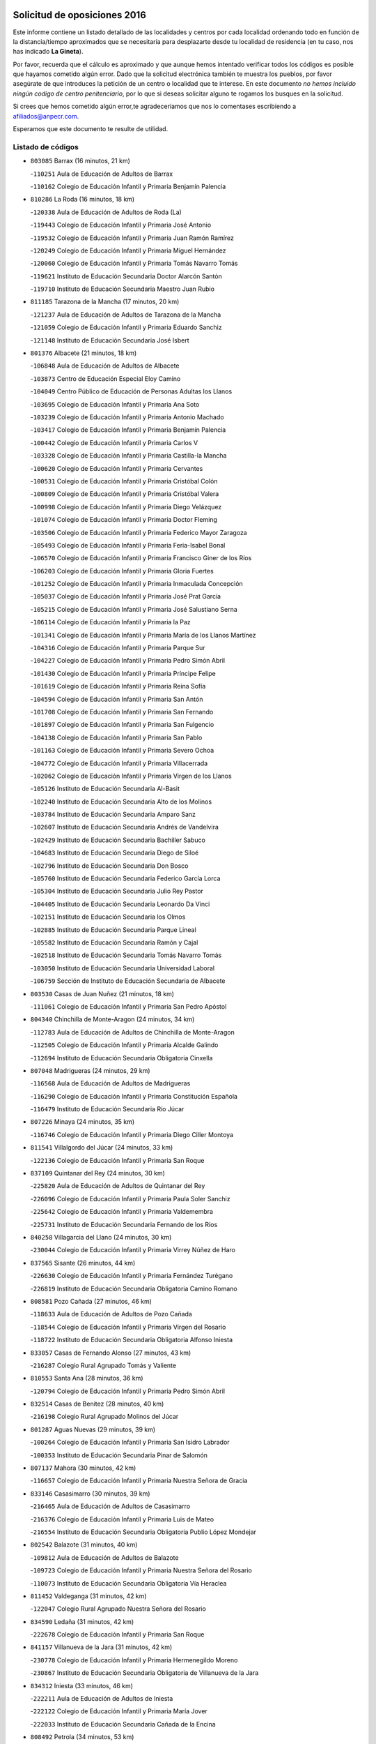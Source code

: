 

.. image:: logo.png
   :align: center

Solicitud de oposiciones 2016
======================================================

  
  
Este informe contiene un listado detallado de las localidades y centros por cada
localidad ordenando todo en función de la distancia/tiempo aproximados que se
necesitaría para desplazarte desde tu localidad de residencia (en tu caso,
nos has indicado **La Gineta**).

Por favor, recuerda que el cálculo es aproximado y que aunque hemos
intentado verificar todos los códigos es posible que hayamos cometido algún
error. Dado que la solicitud electrónica también te muestra los pueblos, por
favor asegúrate de que introduces la petición de un centro o localidad que
te interese. En este documento
*no hemos incluido ningún codigo de centro penitenciario*, por lo que si deseas
solicitar alguno te rogamos los busques en la solicitud.

Si crees que hemos cometido algún error,te agradeceríamos que nos lo comentases
escribiendo a afiliados@anpecr.com.

Esperamos que este documento te resulte de utilidad.



Listado de códigos
-------------------


- ``803085`` Barrax  (16 minutos, 21 km)

  -``110251`` Aula de Educación de Adultos de Barrax
    

  -``110162`` Colegio de Educación Infantil y Primaria Benjamín Palencia
    

- ``810286`` La Roda  (16 minutos, 18 km)

  -``120338`` Aula de Educación de Adultos de Roda (La)
    

  -``119443`` Colegio de Educación Infantil y Primaria José Antonio
    

  -``119532`` Colegio de Educación Infantil y Primaria Juan Ramón Ramírez
    

  -``120249`` Colegio de Educación Infantil y Primaria Miguel Hernández
    

  -``120060`` Colegio de Educación Infantil y Primaria Tomás Navarro Tomás
    

  -``119621`` Instituto de Educación Secundaria Doctor Alarcón Santón
    

  -``119710`` Instituto de Educación Secundaria Maestro Juan Rubio
    

- ``811185`` Tarazona de la Mancha  (17 minutos, 20 km)

  -``121237`` Aula de Educación de Adultos de Tarazona de la Mancha
    

  -``121059`` Colegio de Educación Infantil y Primaria Eduardo Sanchiz
    

  -``121148`` Instituto de Educación Secundaria José Isbert
    

- ``801376`` Albacete  (21 minutos, 18 km)

  -``106848`` Aula de Educación de Adultos de Albacete
    

  -``103873`` Centro de Educación Especial Eloy Camino
    

  -``104049`` Centro Público de Educación de Personas Adultas los Llanos
    

  -``103695`` Colegio de Educación Infantil y Primaria Ana Soto
    

  -``103239`` Colegio de Educación Infantil y Primaria Antonio Machado
    

  -``103417`` Colegio de Educación Infantil y Primaria Benjamín Palencia
    

  -``100442`` Colegio de Educación Infantil y Primaria Carlos V
    

  -``103328`` Colegio de Educación Infantil y Primaria Castilla-la Mancha
    

  -``100620`` Colegio de Educación Infantil y Primaria Cervantes
    

  -``100531`` Colegio de Educación Infantil y Primaria Cristóbal Colón
    

  -``100809`` Colegio de Educación Infantil y Primaria Cristóbal Valera
    

  -``100998`` Colegio de Educación Infantil y Primaria Diego Velázquez
    

  -``101074`` Colegio de Educación Infantil y Primaria Doctor Fleming
    

  -``103506`` Colegio de Educación Infantil y Primaria Federico Mayor Zaragoza
    

  -``105493`` Colegio de Educación Infantil y Primaria Feria-Isabel Bonal
    

  -``106570`` Colegio de Educación Infantil y Primaria Francisco Giner de los Ríos
    

  -``106203`` Colegio de Educación Infantil y Primaria Gloria Fuertes
    

  -``101252`` Colegio de Educación Infantil y Primaria Inmaculada Concepción
    

  -``105037`` Colegio de Educación Infantil y Primaria José Prat García
    

  -``105215`` Colegio de Educación Infantil y Primaria José Salustiano Serna
    

  -``106114`` Colegio de Educación Infantil y Primaria la Paz
    

  -``101341`` Colegio de Educación Infantil y Primaria María de los Llanos Martínez
    

  -``104316`` Colegio de Educación Infantil y Primaria Parque Sur
    

  -``104227`` Colegio de Educación Infantil y Primaria Pedro Simón Abril
    

  -``101430`` Colegio de Educación Infantil y Primaria Príncipe Felipe
    

  -``101619`` Colegio de Educación Infantil y Primaria Reina Sofía
    

  -``104594`` Colegio de Educación Infantil y Primaria San Antón
    

  -``101708`` Colegio de Educación Infantil y Primaria San Fernando
    

  -``101897`` Colegio de Educación Infantil y Primaria San Fulgencio
    

  -``104138`` Colegio de Educación Infantil y Primaria San Pablo
    

  -``101163`` Colegio de Educación Infantil y Primaria Severo Ochoa
    

  -``104772`` Colegio de Educación Infantil y Primaria Villacerrada
    

  -``102062`` Colegio de Educación Infantil y Primaria Virgen de los Llanos
    

  -``105126`` Instituto de Educación Secundaria Al-Basit
    

  -``102240`` Instituto de Educación Secundaria Alto de los Molinos
    

  -``103784`` Instituto de Educación Secundaria Amparo Sanz
    

  -``102607`` Instituto de Educación Secundaria Andrés de Vandelvira
    

  -``102429`` Instituto de Educación Secundaria Bachiller Sabuco
    

  -``104683`` Instituto de Educación Secundaria Diego de Siloé
    

  -``102796`` Instituto de Educación Secundaria Don Bosco
    

  -``105760`` Instituto de Educación Secundaria Federico García Lorca
    

  -``105304`` Instituto de Educación Secundaria Julio Rey Pastor
    

  -``104405`` Instituto de Educación Secundaria Leonardo Da Vinci
    

  -``102151`` Instituto de Educación Secundaria los Olmos
    

  -``102885`` Instituto de Educación Secundaria Parque Lineal
    

  -``105582`` Instituto de Educación Secundaria Ramón y Cajal
    

  -``102518`` Instituto de Educación Secundaria Tomás Navarro Tomás
    

  -``103050`` Instituto de Educación Secundaria Universidad Laboral
    

  -``106759`` Sección de Instituto de Educación Secundaria de Albacete
    

- ``803530`` Casas de Juan Nuñez  (21 minutos, 18 km)

  -``111061`` Colegio de Educación Infantil y Primaria San Pedro Apóstol
    

- ``804340`` Chinchilla de Monte-Aragon  (24 minutos, 34 km)

  -``112783`` Aula de Educación de Adultos de Chinchilla de Monte-Aragon
    

  -``112505`` Colegio de Educación Infantil y Primaria Alcalde Galindo
    

  -``112694`` Instituto de Educación Secundaria Obligatoria Cinxella
    

- ``807048`` Madrigueras  (24 minutos, 29 km)

  -``116568`` Aula de Educación de Adultos de Madrigueras
    

  -``116290`` Colegio de Educación Infantil y Primaria Constitución Española
    

  -``116479`` Instituto de Educación Secundaria Río Júcar
    

- ``807226`` Minaya  (24 minutos, 35 km)

  -``116746`` Colegio de Educación Infantil y Primaria Diego Ciller Montoya
    

- ``811541`` Villalgordo del Júcar  (24 minutos, 33 km)

  -``122136`` Colegio de Educación Infantil y Primaria San Roque
    

- ``837109`` Quintanar del Rey  (24 minutos, 30 km)

  -``225820`` Aula de Educación de Adultos de Quintanar del Rey
    

  -``226096`` Colegio de Educación Infantil y Primaria Paula Soler Sanchiz
    

  -``225642`` Colegio de Educación Infantil y Primaria Valdemembra
    

  -``225731`` Instituto de Educación Secundaria Fernando de los Ríos
    

- ``840258`` Villagarcia del Llano  (24 minutos, 30 km)

  -``230044`` Colegio de Educación Infantil y Primaria Virrey Núñez de Haro
    

- ``837565`` Sisante  (26 minutos, 44 km)

  -``226630`` Colegio de Educación Infantil y Primaria Fernández Turégano
    

  -``226819`` Instituto de Educación Secundaria Obligatoria Camino Romano
    

- ``808581`` Pozo Cañada  (27 minutos, 46 km)

  -``118633`` Aula de Educación de Adultos de Pozo Cañada
    

  -``118544`` Colegio de Educación Infantil y Primaria Virgen del Rosario
    

  -``118722`` Instituto de Educación Secundaria Obligatoria Alfonso Iniesta
    

- ``833057`` Casas de Fernando Alonso  (27 minutos, 43 km)

  -``216287`` Colegio Rural Agrupado Tomás y Valiente
    

- ``810553`` Santa Ana  (28 minutos, 36 km)

  -``120794`` Colegio de Educación Infantil y Primaria Pedro Simón Abril
    

- ``832514`` Casas de Benitez  (28 minutos, 40 km)

  -``216198`` Colegio Rural Agrupado Molinos del Júcar
    

- ``801287`` Aguas Nuevas  (29 minutos, 39 km)

  -``100264`` Colegio de Educación Infantil y Primaria San Isidro Labrador
    

  -``100353`` Instituto de Educación Secundaria Pinar de Salomón
    

- ``807137`` Mahora  (30 minutos, 42 km)

  -``116657`` Colegio de Educación Infantil y Primaria Nuestra Señora de Gracia
    

- ``833146`` Casasimarro  (30 minutos, 39 km)

  -``216465`` Aula de Educación de Adultos de Casasimarro
    

  -``216376`` Colegio de Educación Infantil y Primaria Luis de Mateo
    

  -``216554`` Instituto de Educación Secundaria Obligatoria Publio López Mondejar
    

- ``802542`` Balazote  (31 minutos, 40 km)

  -``109812`` Aula de Educación de Adultos de Balazote
    

  -``109723`` Colegio de Educación Infantil y Primaria Nuestra Señora del Rosario
    

  -``110073`` Instituto de Educación Secundaria Obligatoria Vía Heraclea
    

- ``811452`` Valdeganga  (31 minutos, 42 km)

  -``122047`` Colegio Rural Agrupado Nuestra Señora del Rosario
    

- ``834590`` Ledaña  (31 minutos, 42 km)

  -``222678`` Colegio de Educación Infantil y Primaria San Roque
    

- ``841157`` Villanueva de la Jara  (31 minutos, 42 km)

  -``230778`` Colegio de Educación Infantil y Primaria Hermenegildo Moreno
    

  -``230867`` Instituto de Educación Secundaria Obligatoria de Villanueva de la Jara
    

- ``834312`` Iniesta  (33 minutos, 46 km)

  -``222211`` Aula de Educación de Adultos de Iniesta
    

  -``222122`` Colegio de Educación Infantil y Primaria María Jover
    

  -``222033`` Instituto de Educación Secundaria Cañada de la Encina
    

- ``808492`` Petrola  (34 minutos, 53 km)

  -``118455`` Colegio Rural Agrupado Laguna de Pétrola
    

- ``837387`` San Clemente  (34 minutos, 56 km)

  -``226452`` Centro Público de Educación de Personas Adultas Campos del Záncara
    

  -``226274`` Colegio de Educación Infantil y Primaria Rafael López de Haro
    

  -``226363`` Instituto de Educación Secundaria Diego Torrente Pérez
    

- ``807593`` Munera  (36 minutos, 52 km)

  -``117378`` Aula de Educación de Adultos de Munera
    

  -``117289`` Colegio de Educación Infantil y Primaria Cervantes
    

  -``117467`` Instituto de Educación Secundaria Obligatoria Bodas de Camacho
    

- ``804251`` Cenizate  (37 minutos, 44 km)

  -``112416`` Aula de Educación de Adultos de Cenizate
    

  -``112327`` Colegio Rural Agrupado Pinares de la Manchuela
    

- ``809669`` Pozohondo  (37 minutos, 53 km)

  -``118811`` Colegio Rural Agrupado Pozohondo
    

- ``810375`` El Salobral  (37 minutos, 37 km)

  -``120516`` Colegio de Educación Infantil y Primaria Príncipe Felipe
    

- ``836577`` El Provencio  (37 minutos, 64 km)

  -``225553`` Aula de Educación de Adultos de Provencio (El)
    

  -``225375`` Colegio de Educación Infantil y Primaria Infanta Cristina
    

  -``225464`` Instituto de Educación Secundaria Obligatoria Tomás de la Fuente Jurado
    

- ``810464`` San Pedro  (38 minutos, 54 km)

  -``120605`` Colegio de Educación Infantil y Primaria Margarita Sotos
    

- ``834045`` Honrubia  (38 minutos, 68 km)

  -``221134`` Colegio Rural Agrupado los Girasoles
    

- ``806149`` Higueruela  (39 minutos, 64 km)

  -``115480`` Colegio Rural Agrupado los Molinos
    

- ``803263`` Bonete  (40 minutos, 68 km)

  -``110529`` Colegio de Educación Infantil y Primaria Pablo Picasso
    

- ``805339`` Fuentealbilla  (40 minutos, 58 km)

  -``113682`` Colegio de Educación Infantil y Primaria Cristo del Valle
    

- ``809847`` Pozuelo  (41 minutos, 61 km)

  -``119087`` Colegio Rural Agrupado los Llanos
    

- ``812084`` Villamalea  (41 minutos, 53 km)

  -``122314`` Aula de Educación de Adultos de Villamalea
    

  -``122225`` Colegio de Educación Infantil y Primaria Ildefonso Navarro
    

  -``122403`` Instituto de Educación Secundaria Obligatoria Río Cabriel
    

- ``812262`` Villarrobledo  (42 minutos, 68 km)

  -``123580`` Centro Público de Educación de Personas Adultas Alonso Quijano
    

  -``124112`` Colegio de Educación Infantil y Primaria Barranco Cafetero
    

  -``123769`` Colegio de Educación Infantil y Primaria Diego Requena
    

  -``122681`` Colegio de Educación Infantil y Primaria Don Francisco Giner de los Ríos
    

  -``122770`` Colegio de Educación Infantil y Primaria Graciano Atienza
    

  -``123035`` Colegio de Educación Infantil y Primaria Jiménez de Córdoba
    

  -``123302`` Colegio de Educación Infantil y Primaria Virgen de la Caridad
    

  -``123124`` Colegio de Educación Infantil y Primaria Virrey Morcillo
    

  -``124023`` Instituto de Educación Secundaria Cencibel
    

  -``123491`` Instituto de Educación Secundaria Octavio Cuartero
    

  -``123213`` Instituto de Educación Secundaria Virrey Morcillo
    

- ``801009`` Abengibre  (43 minutos, 61 km)

  -``100086`` Aula de Educación de Adultos de Abengibre
    

- ``830538`` La Alberca de Zancara  (43 minutos, 67 km)

  -``214578`` Colegio Rural Agrupado Jorge Manrique
    

- ``835589`` Motilla del Palancar  (43 minutos, 57 km)

  -``224387`` Centro Público de Educación de Personas Adultas Cervantes
    

  -``224109`` Colegio de Educación Infantil y Primaria San Gil Abad
    

  -``224298`` Instituto de Educación Secundaria Jorge Manrique
    

- ``803352`` El Bonillo  (44 minutos, 58 km)

  -``110896`` Aula de Educación de Adultos de Bonillo (El)
    

  -``110618`` Colegio de Educación Infantil y Primaria Antón Díaz
    

  -``110707`` Instituto de Educación Secundaria las Sabinas
    

- ``811363`` Tobarra  (44 minutos, 72 km)

  -``121871`` Aula de Educación de Adultos de Tobarra
    

  -``121415`` Colegio de Educación Infantil y Primaria Cervantes
    

  -``121504`` Colegio de Educación Infantil y Primaria Cristo de la Antigua
    

  -``121782`` Colegio de Educación Infantil y Primaria Nuestra Señora de la Asunción
    

  -``121693`` Instituto de Educación Secundaria Cristóbal Pérez Pastor
    

- ``833413`` Graja de Iniesta  (44 minutos, 57 km)

  -``220969`` Colegio Rural Agrupado Camino Real de Levante
    

- ``806416`` Lezuza  (45 minutos, 56 km)

  -``116012`` Aula de Educación de Adultos de Lezuza
    

  -``115847`` Colegio Rural Agrupado Camino de Aníbal
    

- ``808303`` Peñas de San Pedro  (46 minutos, 64 km)

  -``118366`` Colegio Rural Agrupado Peñas
    

- ``836110`` El Pedernoso  (46 minutos, 81 km)

  -``224654`` Colegio de Educación Infantil y Primaria Juan Gualberto Avilés
    

- ``840525`` Villalpardo  (46 minutos, 59 km)

  -``230222`` Colegio Rural Agrupado Manchuela
    

- ``807404`` Montealegre del Castillo  (47 minutos, 78 km)

  -``117000`` Colegio de Educación Infantil y Primaria Virgen de Consolación
    

- ``836399`` Las Pedroñeras  (47 minutos, 77 km)

  -``225008`` Aula de Educación de Adultos de Pedroñeras (Las)
    

  -``224743`` Colegio de Educación Infantil y Primaria Adolfo Martínez Chicano
    

  -``224832`` Instituto de Educación Secundaria Fray Luis de León
    

- ``801554`` Alborea  (48 minutos, 73 km)

  -``107291`` Colegio Rural Agrupado la Manchuela
    

- ``804073`` Casas-Ibañez  (48 minutos, 72 km)

  -``111428`` Centro Público de Educación de Personas Adultas la Manchuela
    

  -``111150`` Colegio de Educación Infantil y Primaria San Agustín
    

  -``111339`` Instituto de Educación Secundaria Bonifacio Sotos
    

- ``805150`` Fuente-Alamo  (49 minutos, 75 km)

  -``113593`` Aula de Educación de Adultos de Fuente-Alamo
    

  -``113315`` Colegio de Educación Infantil y Primaria Don Quijote y Sancho
    

  -``113404`` Instituto de Educación Secundaria Miguel de Cervantes
    

- ``831526`` Campillo de Altobuey  (49 minutos, 68 km)

  -``215299`` Colegio Rural Agrupado los Pinares
    

- ``831348`` Belmonte  (50 minutos, 89 km)

  -``214756`` Colegio de Educación Infantil y Primaria Fray Luis de León
    

  -``214845`` Instituto de Educación Secundaria San Juan del Castillo
    

- ``835122`` Minglanilla  (50 minutos, 64 km)

  -``223110`` Colegio de Educación Infantil y Primaria Princesa Sofía
    

  -``223399`` Instituto de Educación Secundaria Obligatoria Puerta de Castilla
    

- ``802275`` Almansa  (52 minutos, 91 km)

  -``108468`` Centro Público de Educación de Personas Adultas Castillo de Almansa
    

  -``108646`` Colegio de Educación Infantil y Primaria Claudio Sánchez Albornoz
    

  -``107836`` Colegio de Educación Infantil y Primaria Duque de Alba
    

  -``109189`` Colegio de Educación Infantil y Primaria José Lloret Talens
    

  -``109278`` Colegio de Educación Infantil y Primaria Miguel Pinilla
    

  -``108190`` Colegio de Educación Infantil y Primaria Nuestra Señora de Belén
    

  -``108001`` Colegio de Educación Infantil y Primaria Príncipe de Asturias
    

  -``108557`` Instituto de Educación Secundaria Escultor José Luis Sánchez
    

  -``109367`` Instituto de Educación Secundaria Herminio Almendros
    

  -``108379`` Instituto de Educación Secundaria José Conde García
    

- ``802364`` Alpera  (52 minutos, 89 km)

  -``109634`` Aula de Educación de Adultos de Alpera
    

  -``109456`` Colegio de Educación Infantil y Primaria Vera Cruz
    

  -``109545`` Instituto de Educación Secundaria Obligatoria Pascual Serrano
    

- ``803441`` Carcelen  (52 minutos, 70 km)

  -``110985`` Colegio Rural Agrupado los Almendros
    

- ``805517`` Hellin  (52 minutos, 82 km)

  -``115391`` Aula de Educación de Adultos de Hellin
    

  -``114859`` Centro de Educación Especial Cruz de Mayo
    

  -``114670`` Centro Público de Educación de Personas Adultas López del Oro
    

  -``115202`` Colegio de Educación Infantil y Primaria Entre Culturas
    

  -``114036`` Colegio de Educación Infantil y Primaria Isabel la Católica
    

  -``115113`` Colegio de Educación Infantil y Primaria la Olivarera
    

  -``114125`` Colegio de Educación Infantil y Primaria Martínez Parras
    

  -``114214`` Colegio de Educación Infantil y Primaria Nuestra Señora del Rosario
    

  -``114492`` Instituto de Educación Secundaria Cristóbal Lozano
    

  -``113860`` Instituto de Educación Secundaria Izpisúa Belmonte
    

  -``114581`` Instituto de Educación Secundaria Justo Millán
    

  -``114303`` Instituto de Educación Secundaria Melchor de Macanaz
    

- ``806238`` Isso  (52 minutos, 87 km)

  -``115669`` Colegio de Educación Infantil y Primaria Santiago Apóstol
    

- ``801465`` Albatana  (54 minutos, 92 km)

  -``107102`` Colegio Rural Agrupado Laguna de Alboraj
    

- ``808214`` Ossa de Montiel  (54 minutos, 79 km)

  -``118277`` Aula de Educación de Adultos de Ossa de Montiel
    

  -``118099`` Colegio de Educación Infantil y Primaria Enriqueta Sánchez
    

  -``118188`` Instituto de Educación Secundaria Obligatoria Belerma
    

- ``826123`` Socuellamos  (54 minutos, 93 km)

  -``183168`` Aula de Educación de Adultos de Socuellamos
    

  -``183079`` Colegio de Educación Infantil y Primaria Carmen Arias
    

  -``182269`` Colegio de Educación Infantil y Primaria el Coso
    

  -``182080`` Colegio de Educación Infantil y Primaria Gerardo Martínez
    

  -``182358`` Instituto de Educación Secundaria Fernando de Mena
    

- ``802097`` Alcala del Jucar  (55 minutos, 70 km)

  -``107380`` Colegio Rural Agrupado Ribera del Júcar
    

- ``808125`` Ontur  (55 minutos, 87 km)

  -``117823`` Colegio de Educación Infantil y Primaria San José de Calasanz
    

- ``835033`` Las Mesas  (55 minutos, 94 km)

  -``222856`` Aula de Educación de Adultos de Mesas (Las)
    

  -``222767`` Colegio de Educación Infantil y Primaria Hermanos Amorós Fernández
    

  -``223021`` Instituto de Educación Secundaria Obligatoria de Mesas (Las)
    

- ``801198`` Agramon  (56 minutos, 96 km)

  -``100175`` Colegio Rural Agrupado Río Mundo
    

- ``835300`` Mota del Cuervo  (56 minutos, 93 km)

  -``223666`` Aula de Educación de Adultos de Mota del Cuervo
    

  -``223844`` Colegio de Educación Infantil y Primaria Santa Rita
    

  -``223577`` Colegio de Educación Infantil y Primaria Virgen de Manjavacas
    

  -``223755`` Instituto de Educación Secundaria Julián Zarco
    

- ``841335`` Villares del Saz  (56 minutos, 103 km)

  -``231121`` Colegio Rural Agrupado el Quijote
    

  -``231032`` Instituto de Educación Secundaria los Sauces
    

- ``840169`` Villaescusa de Haro  (57 minutos, 96 km)

  -``227807`` Colegio Rural Agrupado Alonso Quijano
    

- ``837476`` San Lorenzo de la Parrilla  (59 minutos, 101 km)

  -``226541`` Colegio Rural Agrupado Gloria Fuertes
    

- ``806505`` Lietor  (1h 1min, 78 km)

  -``116101`` Colegio de Educación Infantil y Primaria Martínez Parras
    

- ``810197`` Robledo  (1h 1min, 85 km)

  -``119354`` Colegio Rural Agrupado Sierra de Alcaraz
    

- ``826490`` Tomelloso  (1h 1min, 108 km)

  -``188753`` Centro de Educación Especial Ponce de León
    

  -``189652`` Centro Público de Educación de Personas Adultas Simienza
    

  -``189563`` Colegio de Educación Infantil y Primaria Almirante Topete
    

  -``186221`` Colegio de Educación Infantil y Primaria Carmelo Cortés
    

  -``186310`` Colegio de Educación Infantil y Primaria Doña Crisanta
    

  -``188575`` Colegio de Educación Infantil y Primaria Embajadores
    

  -``190369`` Colegio de Educación Infantil y Primaria Felix Grande
    

  -``187031`` Colegio de Educación Infantil y Primaria José Antonio
    

  -``186132`` Colegio de Educación Infantil y Primaria José María del Moral
    

  -``186043`` Colegio de Educación Infantil y Primaria Miguel de Cervantes
    

  -``188842`` Colegio de Educación Infantil y Primaria San Antonio
    

  -``188664`` Colegio de Educación Infantil y Primaria San Isidro
    

  -``188486`` Colegio de Educación Infantil y Primaria San José de Calasanz
    

  -``190091`` Colegio de Educación Infantil y Primaria Virgen de las Viñas
    

  -``189830`` Instituto de Educación Secundaria Airén
    

  -``190180`` Instituto de Educación Secundaria Alto Guadiana
    

  -``187120`` Instituto de Educación Secundaria Eladio Cabañero
    

  -``187309`` Instituto de Educación Secundaria Francisco García Pavón
    

- ``905147`` El Toboso  (1h 1min, 108 km)

  -``313843`` Colegio de Educación Infantil y Primaria Miguel de Cervantes
    

- ``825224`` Ruidera  (1h 2min, 92 km)

  -``180004`` Colegio de Educación Infantil y Primaria Juan Aguilar Molina
    

- ``839908`` Valverde de Jucar  (1h 3min, 108 km)

  -``227718`` Colegio Rural Agrupado Ribera del Júcar
    

- ``822527`` Pedro Muñoz  (1h 4min, 106 km)

  -``164082`` Aula de Educación de Adultos de Pedro Muñoz
    

  -``164171`` Colegio de Educación Infantil y Primaria Hospitalillo
    

  -``163272`` Colegio de Educación Infantil y Primaria Maestro Juan de Ávila
    

  -``163094`` Colegio de Educación Infantil y Primaria María Luisa Cañas
    

  -``163183`` Colegio de Educación Infantil y Primaria Nuestra Señora de los Ángeles
    

  -``163361`` Instituto de Educación Secundaria Isabel Martínez Buendía
    

- ``833502`` Los Hinojosos  (1h 5min, 105 km)

  -``221045`` Colegio Rural Agrupado Airén
    

- ``901184`` Quintanar de la Orden  (1h 5min, 113 km)

  -``306375`` Centro Público de Educación de Personas Adultas Luis Vives
    

  -``306464`` Colegio de Educación Infantil y Primaria Antonio Machado
    

  -``306008`` Colegio de Educación Infantil y Primaria Cristóbal Colón
    

  -``306286`` Instituto de Educación Secundaria Alonso Quijano
    

  -``306197`` Instituto de Educación Secundaria Infante Don Fadrique
    

- ``879967`` Miguel Esteban  (1h 6min, 115 km)

  -``299725`` Colegio de Educación Infantil y Primaria Cervantes
    

  -``299814`` Instituto de Educación Secundaria Obligatoria Juan Patiño Torres
    

- ``815415`` Argamasilla de Alba  (1h 7min, 119 km)

  -``143743`` Aula de Educación de Adultos de Argamasilla de Alba
    

  -``143654`` Colegio de Educación Infantil y Primaria Azorín
    

  -``143476`` Colegio de Educación Infantil y Primaria Divino Maestro
    

  -``143565`` Colegio de Educación Infantil y Primaria Nuestra Señora de Peñarroya
    

  -``143832`` Instituto de Educación Secundaria Vicente Cano
    

- ``802186`` Alcaraz  (1h 8min, 80 km)

  -``107747`` Aula de Educación de Adultos de Alcaraz
    

  -``107569`` Colegio de Educación Infantil y Primaria Nuestra Señora de Cortes
    

  -``107658`` Instituto de Educación Secundaria Pedro Simón Abril
    

- ``804162`` Caudete  (1h 8min, 120 km)

  -``112149`` Aula de Educación de Adultos de Caudete
    

  -``111517`` Colegio de Educación Infantil y Primaria Alcázar y Serrano
    

  -``111795`` Colegio de Educación Infantil y Primaria el Paseo
    

  -``111884`` Colegio de Educación Infantil y Primaria Gloria Fuertes
    

  -``111606`` Instituto de Educación Secundaria Pintor Rafael Requena
    

- ``839819`` Valera de Abajo  (1h 9min, 116 km)

  -``227440`` Colegio de Educación Infantil y Primaria Virgen del Rosario
    

  -``227629`` Instituto de Educación Secundaria Duque de Alarcón
    

- ``804529`` Elche de la Sierra  (1h 10min, 118 km)

  -``113137`` Aula de Educación de Adultos de Elche de la Sierra
    

  -``112872`` Colegio de Educación Infantil y Primaria San Blas
    

  -``113048`` Instituto de Educación Secundaria Sierra del Segura
    

- ``836021`` Palomares del Campo  (1h 10min, 128 km)

  -``224565`` Colegio Rural Agrupado San José de Calasanz
    

- ``837298`` Saelices  (1h 10min, 131 km)

  -``226185`` Colegio Rural Agrupado Segóbriga
    

- ``900196`` La Puebla de Almoradiel  (1h 10min, 121 km)

  -``305109`` Aula de Educación de Adultos de Puebla de Almoradiel (La)
    

  -``304755`` Colegio de Educación Infantil y Primaria Ramón y Cajal
    

  -``304844`` Instituto de Educación Secundaria Aldonza Lorenzo
    

- ``908489`` Villanueva de Alcardete  (1h 12min, 125 km)

  -``322486`` Colegio de Educación Infantil y Primaria Nuestra Señora de la Piedad
    

- ``817035`` Campo de Criptana  (1h 14min, 120 km)

  -``146807`` Aula de Educación de Adultos de Campo de Criptana
    

  -``146629`` Colegio de Educación Infantil y Primaria Domingo Miras
    

  -``146351`` Colegio de Educación Infantil y Primaria Sagrado Corazón
    

  -``146262`` Colegio de Educación Infantil y Primaria Virgen de Criptana
    

  -``146173`` Colegio de Educación Infantil y Primaria Virgen de la Paz
    

  -``146440`` Instituto de Educación Secundaria Isabel Perillán y Quirós
    

- ``817213`` Carrizosa  (1h 14min, 108 km)

  -``147161`` Colegio de Educación Infantil y Primaria Virgen del Salido
    

- ``832336`` Carboneras de Guadazaon  (1h 14min, 103 km)

  -``215833`` Colegio Rural Agrupado Miguel Cervantes
    

  -``215744`` Instituto de Educación Secundaria Obligatoria Juan de Valdés
    

- ``859982`` Corral de Almaguer  (1h 14min, 137 km)

  -``285319`` Colegio de Educación Infantil y Primaria Nuestra Señora de la Muela
    

  -``286129`` Instituto de Educación Secundaria la Besana
    

- ``907123`` La Villa de Don Fadrique  (1h 14min, 129 km)

  -``320866`` Colegio de Educación Infantil y Primaria Ramón y Cajal
    

  -``320955`` Instituto de Educación Secundaria Obligatoria Leonor de Guzmán
    

- ``813439`` Alcazar de San Juan  (1h 15min, 139 km)

  -``137808`` Centro Público de Educación de Personas Adultas Enrique Tierno Galván
    

  -``137719`` Colegio de Educación Infantil y Primaria Alces
    

  -``137085`` Colegio de Educación Infantil y Primaria el Santo
    

  -``140223`` Colegio de Educación Infantil y Primaria Gloria Fuertes
    

  -``140401`` Colegio de Educación Infantil y Primaria Jardín de Arena
    

  -``137263`` Colegio de Educación Infantil y Primaria Jesús Ruiz de la Fuente
    

  -``137174`` Colegio de Educación Infantil y Primaria Juan de Austria
    

  -``139973`` Colegio de Educación Infantil y Primaria Pablo Ruiz Picasso
    

  -``137352`` Colegio de Educación Infantil y Primaria Santa Clara
    

  -``137530`` Instituto de Educación Secundaria Juan Bosco
    

  -``140045`` Instituto de Educación Secundaria María Zambrano
    

  -``137441`` Instituto de Educación Secundaria Miguel de Cervantes Saavedra
    

- ``814427`` Alhambra  (1h 15min, 106 km)

  -``141122`` Colegio de Educación Infantil y Primaria Nuestra Señora de Fátima
    

- ``818023`` Cinco Casas  (1h 15min, 134 km)

  -``147617`` Colegio Rural Agrupado Alciares
    

- ``841068`` Villamayor de Santiago  (1h 15min, 121 km)

  -``230400`` Aula de Educación de Adultos de Villamayor de Santiago
    

  -``230311`` Colegio de Educación Infantil y Primaria Gúzquez
    

  -``230689`` Instituto de Educación Secundaria Obligatoria Ítaca
    

- ``829910`` Villanueva de la Fuente  (1h 16min, 108 km)

  -``197118`` Colegio de Educación Infantil y Primaria Inmaculada Concepción
    

  -``197207`` Instituto de Educación Secundaria Obligatoria Mentesa Oretana
    

- ``803174`` Bogarra  (1h 17min, 98 km)

  -``110340`` Colegio Rural Agrupado Almenara
    

- ``829643`` Villahermosa  (1h 17min, 107 km)

  -``196219`` Colegio de Educación Infantil y Primaria San Agustín
    

- ``835211`` Mira  (1h 19min, 105 km)

  -``223488`` Colegio Rural Agrupado Fuente Vieja
    

- ``901095`` Quero  (1h 19min, 130 km)

  -``305832`` Colegio de Educación Infantil y Primaria Santiago Cabañas
    

- ``805061`` Ferez  (1h 20min, 121 km)

  -``113226`` Colegio de Educación Infantil y Primaria Nuestra Señora del Rosario
    

- ``821539`` Manzanares  (1h 20min, 145 km)

  -``157426`` Centro Público de Educación de Personas Adultas San Blas
    

  -``156894`` Colegio de Educación Infantil y Primaria Altagracia
    

  -``156705`` Colegio de Educación Infantil y Primaria Divina Pastora
    

  -``157515`` Colegio de Educación Infantil y Primaria Enrique Tierno Galván
    

  -``157337`` Colegio de Educación Infantil y Primaria la Candelaria
    

  -``157248`` Instituto de Educación Secundaria Azuer
    

  -``157159`` Instituto de Educación Secundaria Pedro Álvarez Sotomayor
    

- ``832425`` Carrascosa del Campo  (1h 20min, 147 km)

  -``216009`` Aula de Educación de Adultos de Carrascosa del Campo
    

- ``854486`` Cabezamesada  (1h 20min, 145 km)

  -``274333`` Colegio de Educación Infantil y Primaria Alonso de Cárdenas
    

- ``811096`` Socovos  (1h 21min, 122 km)

  -``120883`` Colegio de Educación Infantil y Primaria León Felipe
    

  -``120972`` Instituto de Educación Secundaria Obligatoria Encomienda de Santiago
    

- ``841246`` Villar de Olalla  (1h 21min, 133 km)

  -``230956`` Colegio Rural Agrupado Elena Fortún
    

- ``820362`` Herencia  (1h 22min, 150 km)

  -``155350`` Aula de Educación de Adultos de Herencia
    

  -``155172`` Colegio de Educación Infantil y Primaria Carrasco Alcalde
    

  -``155261`` Instituto de Educación Secundaria Hermógenes Rodríguez
    

- ``865194`` Lillo  (1h 22min, 150 km)

  -``294318`` Colegio de Educación Infantil y Primaria Marcelino Murillo
    

- ``907301`` Villafranca de los Caballeros  (1h 22min, 153 km)

  -``321587`` Colegio de Educación Infantil y Primaria Miguel de Cervantes
    

  -``321676`` Instituto de Educación Secundaria Obligatoria la Falcata
    

- ``812173`` Villapalacios  (1h 23min, 115 km)

  -``122592`` Colegio Rural Agrupado los Olivos
    

- ``821172`` Llanos del Caudillo  (1h 23min, 157 km)

  -``156071`` Colegio de Educación Infantil y Primaria el Oasis
    

- ``826212`` La Solana  (1h 23min, 142 km)

  -``184245`` Colegio de Educación Infantil y Primaria el Humilladero
    

  -``184067`` Colegio de Educación Infantil y Primaria el Santo
    

  -``185233`` Colegio de Educación Infantil y Primaria Federico Romero
    

  -``184334`` Colegio de Educación Infantil y Primaria Javier Paulino Pérez
    

  -``185055`` Colegio de Educación Infantil y Primaria la Moheda
    

  -``183346`` Colegio de Educación Infantil y Primaria Romero Peña
    

  -``183257`` Colegio de Educación Infantil y Primaria Sagrado Corazón
    

  -``185144`` Instituto de Educación Secundaria Clara Campoamor
    

  -``184156`` Instituto de Educación Secundaria Modesto Navarro
    

- ``822071`` Membrilla  (1h 24min, 151 km)

  -``157882`` Aula de Educación de Adultos de Membrilla
    

  -``157793`` Colegio de Educación Infantil y Primaria San José de Calasanz
    

  -``157604`` Colegio de Educación Infantil y Primaria Virgen del Espino
    

  -``159958`` Instituto de Educación Secundaria Marmaria
    

- ``838731`` Tarancon  (1h 24min, 155 km)

  -``227173`` Centro Público de Educación de Personas Adultas Altomira
    

  -``227084`` Colegio de Educación Infantil y Primaria Duque de Riánsares
    

  -``227262`` Colegio de Educación Infantil y Primaria Gloria Fuertes
    

  -``227351`` Instituto de Educación Secundaria la Hontanilla
    

- ``818201`` Consolacion  (1h 25min, 160 km)

  -``153007`` Colegio de Educación Infantil y Primaria Virgen de Consolación
    

- ``907212`` Villacañas  (1h 25min, 142 km)

  -``321498`` Aula de Educación de Adultos de Villacañas
    

  -``321031`` Colegio de Educación Infantil y Primaria Santa Bárbara
    

  -``321309`` Instituto de Educación Secundaria Enrique de Arfe
    

  -``321120`` Instituto de Educación Secundaria Garcilaso de la Vega
    

- ``910094`` Villatobas  (1h 25min, 162 km)

  -``323018`` Colegio de Educación Infantil y Primaria Sagrado Corazón de Jesús
    

- ``822349`` Montiel  (1h 26min, 115 km)

  -``161385`` Colegio de Educación Infantil y Primaria Gutiérrez de la Vega
    

- ``825402`` San Carlos del Valle  (1h 26min, 152 km)

  -``180282`` Colegio de Educación Infantil y Primaria San Juan Bosco
    

- ``833324`` Fuente de Pedro Naharro  (1h 26min, 152 km)

  -``220780`` Colegio Rural Agrupado Retama
    

- ``856006`` Camuñas  (1h 26min, 162 km)

  -``277308`` Colegio de Educación Infantil y Primaria Cardenal Cisneros
    

- ``811274`` Tazona  (1h 27min, 130 km)

  -``121326`` Colegio de Educación Infantil y Primaria Ramón y Cajal
    

- ``813250`` Albaladejo  (1h 27min, 104 km)

  -``136720`` Colegio Rural Agrupado Orden de Santiago
    

- ``830082`` Villanueva de los Infantes  (1h 27min, 118 km)

  -``198651`` Centro Público de Educación de Personas Adultas Miguel de Cervantes
    

  -``197396`` Colegio de Educación Infantil y Primaria Arqueólogo García Bellido
    

  -``198473`` Instituto de Educación Secundaria Francisco de Quevedo
    

  -``198562`` Instituto de Educación Secundaria Ramón Giraldo
    

- ``830260`` Villarta de San Juan  (1h 27min, 152 km)

  -``199828`` Colegio de Educación Infantil y Primaria Nuestra Señora de la Paz
    

- ``834134`` Horcajo de Santiago  (1h 28min, 139 km)

  -``221312`` Aula de Educación de Adultos de Horcajo de Santiago
    

  -``221223`` Colegio de Educación Infantil y Primaria José Montalvo
    

  -``221401`` Instituto de Educación Secundaria Orden de Santiago
    

- ``889865`` Noblejas  (1h 28min, 174 km)

  -``301691`` Aula de Educación de Adultos de Noblejas
    

  -``301502`` Colegio de Educación Infantil y Primaria Santísimo Cristo de las Injurias
    

- ``806327`` Letur  (1h 29min, 132 km)

  -``115758`` Colegio de Educación Infantil y Primaria Nuestra Señora de la Asunción
    

- ``807315`` Molinicos  (1h 29min, 137 km)

  -``116835`` Colegio de Educación Infantil y Primaria de Molinicos
    

- ``831259`` Barajas de Melo  (1h 30min, 166 km)

  -``214667`` Colegio Rural Agrupado Fermín Caballero
    

- ``834223`` Huete  (1h 30min, 161 km)

  -``221868`` Aula de Educación de Adultos de Huete
    

  -``221779`` Colegio Rural Agrupado Campos de la Alcarria
    

  -``221590`` Instituto de Educación Secundaria Obligatoria Ciudad de Luna
    

- ``860232`` Dosbarrios  (1h 30min, 176 km)

  -``287028`` Colegio de Educación Infantil y Primaria San Isidro Labrador
    

- ``898408`` Ocaña  (1h 30min, 178 km)

  -``302868`` Centro Público de Educación de Personas Adultas Gutierre de Cárdenas
    

  -``303122`` Colegio de Educación Infantil y Primaria Pastor Poeta
    

  -``302401`` Colegio de Educación Infantil y Primaria San José de Calasanz
    

  -``302590`` Instituto de Educación Secundaria Alonso de Ercilla
    

  -``302779`` Instituto de Educación Secundaria Miguel Hernández
    

- ``903071`` Santa Cruz de la Zarza  (1h 30min, 169 km)

  -``307630`` Colegio de Educación Infantil y Primaria Eduardo Palomo Rodríguez
    

  -``307819`` Instituto de Educación Secundaria Obligatoria Velsinia
    

- ``833235`` Cuenca  (1h 31min, 123 km)

  -``218263`` Centro de Educación Especial Infanta Elena
    

  -``218085`` Centro Público de Educación de Personas Adultas Lucas Aguirre
    

  -``217542`` Colegio de Educación Infantil y Primaria Casablanca
    

  -``220502`` Colegio de Educación Infantil y Primaria Ciudad Encantada
    

  -``216643`` Colegio de Educación Infantil y Primaria el Carmen
    

  -``218441`` Colegio de Educación Infantil y Primaria Federico Muelas
    

  -``217631`` Colegio de Educación Infantil y Primaria Fray Luis de León
    

  -``218719`` Colegio de Educación Infantil y Primaria Fuente del Oro
    

  -``220324`` Colegio de Educación Infantil y Primaria Hermanos Valdés
    

  -``220691`` Colegio de Educación Infantil y Primaria Isaac Albéniz
    

  -``216732`` Colegio de Educación Infantil y Primaria la Paz
    

  -``216821`` Colegio de Educación Infantil y Primaria Ramón y Cajal
    

  -``218808`` Colegio de Educación Infantil y Primaria San Fernando
    

  -``218530`` Colegio de Educación Infantil y Primaria San Julian
    

  -``217097`` Colegio de Educación Infantil y Primaria Santa Ana
    

  -``218174`` Colegio de Educación Infantil y Primaria Santa Teresa
    

  -``217186`` Instituto de Educación Secundaria Alfonso ViII
    

  -``217720`` Instituto de Educación Secundaria Fernando Zóbel
    

  -``217275`` Instituto de Educación Secundaria Lorenzo Hervás y Panduro
    

  -``217453`` Instituto de Educación Secundaria Pedro Mercedes
    

  -``217364`` Instituto de Educación Secundaria San José
    

  -``220146`` Instituto de Educación Secundaria Santiago Grisolía
    

- ``902083`` El Romeral  (1h 31min, 161 km)

  -``307185`` Colegio de Educación Infantil y Primaria Silvano Cirujano
    

- ``814249`` Alcubillas  (1h 32min, 125 km)

  -``140957`` Colegio de Educación Infantil y Primaria Nuestra Señora del Rosario
    

- ``859893`` Consuegra  (1h 32min, 174 km)

  -``285130`` Centro Público de Educación de Personas Adultas Castillo de Consuegra
    

  -``284320`` Colegio de Educación Infantil y Primaria Miguel de Cervantes
    

  -``284231`` Colegio de Educación Infantil y Primaria Santísimo Cristo de la Vera Cruz
    

  -``285041`` Instituto de Educación Secundaria Consaburum
    

- ``865372`` Madridejos  (1h 32min, 171 km)

  -``296027`` Aula de Educación de Adultos de Madridejos
    

  -``296116`` Centro de Educación Especial Mingoliva
    

  -``295128`` Colegio de Educación Infantil y Primaria Garcilaso de la Vega
    

  -``295306`` Colegio de Educación Infantil y Primaria Santa Ana
    

  -``295217`` Instituto de Educación Secundaria Valdehierro
    

- ``909655`` Villarrubia de Santiago  (1h 32min, 179 km)

  -``322664`` Colegio de Educación Infantil y Primaria Nuestra Señora del Castellar
    

- ``815326`` Arenas de San Juan  (1h 33min, 159 km)

  -``143387`` Colegio Rural Agrupado de Arenas de San Juan
    

- ``819745`` Daimiel  (1h 33min, 173 km)

  -``154273`` Centro Público de Educación de Personas Adultas Miguel de Cervantes
    

  -``154362`` Colegio de Educación Infantil y Primaria Albuera
    

  -``154184`` Colegio de Educación Infantil y Primaria Calatrava
    

  -``153552`` Colegio de Educación Infantil y Primaria Infante Don Felipe
    

  -``153641`` Colegio de Educación Infantil y Primaria la Espinosa
    

  -``153463`` Colegio de Educación Infantil y Primaria San Isidro
    

  -``154095`` Instituto de Educación Secundaria Juan D&#39;Opazo
    

  -``153730`` Instituto de Educación Secundaria Ojos del Guadiana
    

- ``826301`` Terrinches  (1h 33min, 125 km)

  -``185322`` Colegio de Educación Infantil y Primaria Miguel de Cervantes
    

- ``823515`` Pozo de la Serna  (1h 34min, 159 km)

  -``167146`` Colegio de Educación Infantil y Primaria Sagrado Corazón
    

- ``828655`` Valdepeñas  (1h 34min, 176 km)

  -``195131`` Centro de Educación Especial María Luisa Navarro Margati
    

  -``194232`` Centro Público de Educación de Personas Adultas Francisco de Quevedo
    

  -``192256`` Colegio de Educación Infantil y Primaria Jesús Baeza
    

  -``193066`` Colegio de Educación Infantil y Primaria Jesús Castillo
    

  -``192345`` Colegio de Educación Infantil y Primaria Lorenzo Medina
    

  -``193155`` Colegio de Educación Infantil y Primaria Lucero
    

  -``193244`` Colegio de Educación Infantil y Primaria Luis Palacios
    

  -``194143`` Colegio de Educación Infantil y Primaria Maestro Juan Alcaide
    

  -``193333`` Instituto de Educación Secundaria Bernardo de Balbuena
    

  -``194321`` Instituto de Educación Secundaria Francisco Nieva
    

  -``194054`` Instituto de Educación Secundaria Gregorio Prieto
    

- ``863118`` La Guardia  (1h 34min, 167 km)

  -``290355`` Colegio de Educación Infantil y Primaria Valentín Escobar
    

- ``905058`` Tembleque  (1h 34min, 159 km)

  -``313754`` Colegio de Educación Infantil y Primaria Antonia González
    

- ``819656`` Cozar  (1h 35min, 126 km)

  -``153374`` Colegio de Educación Infantil y Primaria Santísimo Cristo de la Veracruz
    

- ``832247`` Cañete  (1h 36min, 132 km)

  -``215566`` Colegio Rural Agrupado Alto Cabriel
    

  -``215655`` Instituto de Educación Secundaria Obligatoria 4 de Junio
    

- ``827111`` Torralba de Calatrava  (1h 38min, 182 km)

  -``191268`` Colegio de Educación Infantil y Primaria Cristo del Consuelo
    

- ``899129`` Ontigola  (1h 38min, 189 km)

  -``303300`` Colegio de Educación Infantil y Primaria Virgen del Rosario
    

- ``816225`` Bolaños de Calatrava  (1h 39min, 178 km)

  -``145274`` Aula de Educación de Adultos de Bolaños de Calatrava
    

  -``144731`` Colegio de Educación Infantil y Primaria Arzobispo Calzado
    

  -``144642`` Colegio de Educación Infantil y Primaria Fernando III el Santo
    

  -``145185`` Colegio de Educación Infantil y Primaria Molino de Viento
    

  -``144820`` Colegio de Educación Infantil y Primaria Virgen del Monte
    

  -``145096`` Instituto de Educación Secundaria Berenguela de Castilla
    

- ``858805`` Ciruelos  (1h 39min, 194 km)

  -``283243`` Colegio de Educación Infantil y Primaria Santísimo Cristo de la Misericordia
    

- ``910450`` Yepes  (1h 39min, 189 km)

  -``323741`` Colegio de Educación Infantil y Primaria Rafael García Valiño
    

  -``323830`` Instituto de Educación Secundaria Carpetania
    

- ``817124`` Carrion de Calatrava  (1h 40min, 189 km)

  -``147072`` Colegio de Educación Infantil y Primaria Nuestra Señora de la Encarnación
    

- ``834401`` Landete  (1h 42min, 152 km)

  -``222589`` Colegio Rural Agrupado Ojos de Moya
    

  -``222300`` Instituto de Educación Secundaria Serranía Baja
    

- ``824325`` Puebla del Principe  (1h 43min, 135 km)

  -``170295`` Colegio de Educación Infantil y Primaria Miguel González Calero
    

- ``864106`` Huerta de Valdecarabanos  (1h 43min, 194 km)

  -``291343`` Colegio de Educación Infantil y Primaria Virgen del Rosario de Pastores
    

- ``906224`` Urda  (1h 43min, 189 km)

  -``320043`` Colegio de Educación Infantil y Primaria Santo Cristo
    

- ``826034`` Santa Cruz de Mudela  (1h 44min, 195 km)

  -``181270`` Aula de Educación de Adultos de Santa Cruz de Mudela
    

  -``181092`` Colegio de Educación Infantil y Primaria Cervantes
    

  -``181181`` Instituto de Educación Secundaria Máximo Laguna
    

- ``906046`` Turleque  (1h 44min, 172 km)

  -``318616`` Colegio de Educación Infantil y Primaria Fernán González
    

- ``810008`` Riopar  (1h 45min, 133 km)

  -``119176`` Colegio Rural Agrupado Calar del Mundo
    

  -``119265`` Sección de Instituto de Educación Secundaria de Riopar
    

- ``818112`` Ciudad Real  (1h 45min, 198 km)

  -``150677`` Centro de Educación Especial Puerta de Santa María
    

  -``151665`` Centro Público de Educación de Personas Adultas Antonio Gala
    

  -``147706`` Colegio de Educación Infantil y Primaria Alcalde José Cruz Prado
    

  -``152742`` Colegio de Educación Infantil y Primaria Alcalde José Maestro
    

  -``150032`` Colegio de Educación Infantil y Primaria Ángel Andrade
    

  -``151020`` Colegio de Educación Infantil y Primaria Carlos Eraña
    

  -``152019`` Colegio de Educación Infantil y Primaria Carlos Vázquez
    

  -``149960`` Colegio de Educación Infantil y Primaria Ciudad Jardín
    

  -``152386`` Colegio de Educación Infantil y Primaria Cristóbal Colón
    

  -``152831`` Colegio de Educación Infantil y Primaria Don Quijote
    

  -``150121`` Colegio de Educación Infantil y Primaria Dulcinea del Toboso
    

  -``152108`` Colegio de Educación Infantil y Primaria Ferroviario
    

  -``150499`` Colegio de Educación Infantil y Primaria Jorge Manrique
    

  -``150210`` Colegio de Educación Infantil y Primaria José María de la Fuente
    

  -``151487`` Colegio de Educación Infantil y Primaria Juan Alcaide
    

  -``152653`` Colegio de Educación Infantil y Primaria María de Pacheco
    

  -``151398`` Colegio de Educación Infantil y Primaria Miguel de Cervantes
    

  -``147895`` Colegio de Educación Infantil y Primaria Pérez Molina
    

  -``150588`` Colegio de Educación Infantil y Primaria Pío XII
    

  -``152564`` Colegio de Educación Infantil y Primaria Santo Tomás de Villanueva Nº 16
    

  -``152475`` Instituto de Educación Secundaria Atenea
    

  -``151576`` Instituto de Educación Secundaria Hernán Pérez del Pulgar
    

  -``150766`` Instituto de Educación Secundaria Maestre de Calatrava
    

  -``150855`` Instituto de Educación Secundaria Maestro Juan de Ávila
    

  -``150944`` Instituto de Educación Secundaria Santa María de Alarcos
    

  -``152297`` Instituto de Educación Secundaria Torreón del Alcázar
    

- ``822438`` Moral de Calatrava  (1h 45min, 193 km)

  -``162373`` Aula de Educación de Adultos de Moral de Calatrava
    

  -``162006`` Colegio de Educación Infantil y Primaria Agustín Sanz
    

  -``162195`` Colegio de Educación Infantil y Primaria Manuel Clemente
    

  -``162284`` Instituto de Educación Secundaria Peñalba
    

- ``830171`` Villarrubia de los Ojos  (1h 45min, 189 km)

  -``199739`` Aula de Educación de Adultos de Villarrubia de los Ojos
    

  -``198740`` Colegio de Educación Infantil y Primaria Rufino Blanco
    

  -``199461`` Colegio de Educación Infantil y Primaria Virgen de la Sierra
    

  -``199550`` Instituto de Educación Secundaria Guadiana
    

- ``904248`` Seseña Nuevo  (1h 45min, 205 km)

  -``310323`` Centro Público de Educación de Personas Adultas de Seseña Nuevo
    

  -``310412`` Colegio de Educación Infantil y Primaria el Quiñón
    

  -``310145`` Colegio de Educación Infantil y Primaria Fernando de Rojas
    

  -``310234`` Colegio de Educación Infantil y Primaria Gloria Fuertes
    

- ``812351`` Yeste  (1h 47min, 150 km)

  -``124390`` Aula de Educación de Adultos de Yeste
    

  -``124579`` Colegio Rural Agrupado de Yeste
    

  -``124201`` Instituto de Educación Secundaria Beneche
    

- ``822160`` Miguelturra  (1h 47min, 199 km)

  -``161107`` Aula de Educación de Adultos de Miguelturra
    

  -``161018`` Colegio de Educación Infantil y Primaria Benito Pérez Galdós
    

  -``161296`` Colegio de Educación Infantil y Primaria Clara Campoamor
    

  -``160119`` Colegio de Educación Infantil y Primaria el Pradillo
    

  -``160208`` Colegio de Educación Infantil y Primaria Santísimo Cristo de la Misericordia
    

  -``160397`` Instituto de Educación Secundaria Campo de Calatrava
    

- ``827200`` Torre de Juan Abad  (1h 47min, 142 km)

  -``191357`` Colegio de Educación Infantil y Primaria Francisco de Quevedo
    

- ``815059`` Almagro  (1h 48min, 188 km)

  -``142577`` Aula de Educación de Adultos de Almagro
    

  -``142021`` Colegio de Educación Infantil y Primaria Diego de Almagro
    

  -``141856`` Colegio de Educación Infantil y Primaria Miguel de Cervantes Saavedra
    

  -``142488`` Colegio de Educación Infantil y Primaria Paseo Viejo de la Florida
    

  -``142110`` Instituto de Educación Secundaria Antonio Calvín
    

  -``142399`` Instituto de Educación Secundaria Clavero Fernández de Córdoba
    

- ``815237`` Almuradiel  (1h 48min, 207 km)

  -``143298`` Colegio de Educación Infantil y Primaria Santiago Apóstol
    

- ``821350`` Malagon  (1h 48min, 196 km)

  -``156616`` Aula de Educación de Adultos de Malagon
    

  -``156349`` Colegio de Educación Infantil y Primaria Cañada Real
    

  -``156438`` Colegio de Educación Infantil y Primaria Santa Teresa
    

  -``156527`` Instituto de Educación Secundaria Estados del Duque
    

- ``823337`` Poblete  (1h 48min, 204 km)

  -``166158`` Colegio de Educación Infantil y Primaria la Alameda
    

- ``840347`` Villalba de la Sierra  (1h 48min, 164 km)

  -``230133`` Colegio Rural Agrupado Miguel Delibes
    

- ``852310`` Añover de Tajo  (1h 48min, 205 km)

  -``270370`` Colegio de Educación Infantil y Primaria Conde de Mayalde
    

  -``271091`` Instituto de Educación Secundaria San Blas
    

- ``866271`` Manzaneque  (1h 48min, 204 km)

  -``297015`` Colegio de Educación Infantil y Primaria Álvarez de Toledo
    

- ``904159`` Seseña  (1h 48min, 207 km)

  -``308440`` Colegio de Educación Infantil y Primaria Gabriel Uriarte
    

  -``310056`` Colegio de Educación Infantil y Primaria Juan Carlos I
    

  -``308807`` Colegio de Educación Infantil y Primaria Sisius
    

  -``308718`` Instituto de Educación Secundaria las Salinas
    

  -``308629`` Instituto de Educación Secundaria Margarita Salas
    

- ``824058`` Pozuelo de Calatrava  (1h 49min, 195 km)

  -``167324`` Aula de Educación de Adultos de Pozuelo de Calatrava
    

  -``167235`` Colegio de Educación Infantil y Primaria José María de la Fuente
    

- ``827489`` Torrenueva  (1h 49min, 194 km)

  -``192078`` Colegio de Educación Infantil y Primaria Santiago el Mayor
    

- ``829732`` Villamanrique  (1h 49min, 142 km)

  -``196308`` Colegio de Educación Infantil y Primaria Nuestra Señora de Gracia
    

- ``908578`` Villanueva de Bogas  (1h 49min, 179 km)

  -``322575`` Colegio de Educación Infantil y Primaria Santa Ana
    

- ``841424`` Albalate de Zorita  (1h 50min, 191 km)

  -``237616`` Aula de Educación de Adultos de Albalate de Zorita
    

  -``237705`` Colegio Rural Agrupado la Colmena
    

- ``853587`` Borox  (1h 50min, 206 km)

  -``273345`` Colegio de Educación Infantil y Primaria Nuestra Señora de la Salud
    

- ``888699`` Mora  (1h 50min, 206 km)

  -``300425`` Aula de Educación de Adultos de Mora
    

  -``300247`` Colegio de Educación Infantil y Primaria Fernando Martín
    

  -``300158`` Colegio de Educación Infantil y Primaria José Ramón Villa
    

  -``300336`` Instituto de Educación Secundaria Peñas Negras
    

- ``820273`` Granatula de Calatrava  (1h 51min, 196 km)

  -``155083`` Colegio de Educación Infantil y Primaria Nuestra Señora Oreto y Zuqueca
    

- ``828744`` Valenzuela de Calatrava  (1h 51min, 194 km)

  -``195220`` Colegio de Educación Infantil y Primaria Nuestra Señora del Rosario
    

- ``909833`` Villasequilla  (1h 51min, 209 km)

  -``322842`` Colegio de Educación Infantil y Primaria San Isidro Labrador
    

- ``820184`` Fuente el Fresno  (1h 52min, 204 km)

  -``154818`` Colegio de Educación Infantil y Primaria Miguel Delibes
    

- ``867170`` Mascaraque  (1h 52min, 212 km)

  -``297382`` Colegio de Educación Infantil y Primaria Juan de Padilla
    

- ``908111`` Villaminaya  (1h 52min, 213 km)

  -``322208`` Colegio de Educación Infantil y Primaria Santo Domingo de Silos
    

- ``899218`` Orgaz  (1h 53min, 211 km)

  -``303589`` Colegio de Educación Infantil y Primaria Conde de Orgaz
    

- ``909744`` Villaseca de la Sagra  (1h 53min, 216 km)

  -``322753`` Colegio de Educación Infantil y Primaria Virgen de las Angustias
    

- ``828833`` Valverde  (1h 54min, 210 km)

  -``196030`` Colegio de Educación Infantil y Primaria Alarcos
    

- ``832158`` Cañaveras  (1h 54min, 182 km)

  -``215477`` Colegio Rural Agrupado los Olivos
    

- ``852132`` Almonacid de Toledo  (1h 54min, 217 km)

  -``270192`` Colegio de Educación Infantil y Primaria Virgen de la Oliva
    

- ``910272`` Los Yebenes  (1h 54min, 203 km)

  -``323563`` Aula de Educación de Adultos de Yebenes (Los)
    

  -``323385`` Colegio de Educación Infantil y Primaria San José de Calasanz
    

  -``323474`` Instituto de Educación Secundaria Guadalerzas
    

- ``818390`` Corral de Calatrava  (1h 55min, 217 km)

  -``153196`` Colegio de Educación Infantil y Primaria Nuestra Señora de la Paz
    

- ``830449`` Viso del Marques  (1h 55min, 214 km)

  -``199917`` Colegio de Educación Infantil y Primaria Nuestra Señora del Valle
    

  -``200072`` Instituto de Educación Secundaria los Batanes
    

- ``851144`` Alameda de la Sagra  (1h 55min, 210 km)

  -``267043`` Colegio de Educación Infantil y Primaria Nuestra Señora de la Asunción
    

- ``861131`` Esquivias  (1h 55min, 215 km)

  -``288650`` Colegio de Educación Infantil y Primaria Catalina de Palacios
    

  -``288472`` Colegio de Educación Infantil y Primaria Miguel de Cervantes
    

  -``288561`` Instituto de Educación Secundaria Alonso Quijada
    

- ``886980`` Mocejon  (1h 55min, 218 km)

  -``300069`` Aula de Educación de Adultos de Mocejon
    

  -``299903`` Colegio de Educación Infantil y Primaria Miguel de Cervantes
    

- ``817302`` Las Casas  (1h 56min, 205 km)

  -``147250`` Colegio de Educación Infantil y Primaria Nuestra Señora del Rosario
    

- ``867081`` Marjaliza  (1h 57min, 208 km)

  -``297293`` Colegio de Educación Infantil y Primaria San Juan
    

- ``888788`` Nambroca  (1h 57min, 223 km)

  -``300514`` Colegio de Educación Infantil y Primaria la Fuente
    

- ``908200`` Villamuelas  (1h 57min, 212 km)

  -``322397`` Colegio de Educación Infantil y Primaria Santa María Magdalena
    

- ``910361`` Yeles  (1h 57min, 220 km)

  -``323652`` Colegio de Educación Infantil y Primaria San Antonio
    

- ``817491`` Castellar de Santiago  (1h 58min, 156 km)

  -``147439`` Colegio de Educación Infantil y Primaria San Juan de Ávila
    

- ``866093`` Magan  (1h 58min, 221 km)

  -``296205`` Colegio de Educación Infantil y Primaria Santa Marina
    

- ``814060`` Alcolea de Calatrava  (1h 59min, 218 km)

  -``140868`` Aula de Educación de Adultos de Alcolea de Calatrava
    

  -``140779`` Colegio de Educación Infantil y Primaria Tomasa Gallardo
    

- ``816592`` Calzada de Calatrava  (1h 59min, 218 km)

  -``146084`` Aula de Educación de Adultos de Calzada de Calatrava
    

  -``145630`` Colegio de Educación Infantil y Primaria Ignacio de Loyola
    

  -``145541`` Colegio de Educación Infantil y Primaria Santa Teresa de Jesús
    

  -``145819`` Instituto de Educación Secundaria Eduardo Valencia
    

- ``842056`` Almoguera  (1h 59min, 195 km)

  -``240031`` Colegio Rural Agrupado Pimafad
    

- ``854119`` Burguillos de Toledo  (1h 59min, 229 km)

  -``274066`` Colegio de Educación Infantil y Primaria Victorio Macho
    

- ``899585`` Pantoja  (1h 59min, 215 km)

  -``304021`` Colegio de Educación Infantil y Primaria Marqueses de Manzanedo
    

- ``814338`` Aldea del Rey  (2h, 225 km)

  -``141033`` Colegio de Educación Infantil y Primaria Maestro Navas
    

- ``815504`` Argamasilla de Calatrava  (2h, 230 km)

  -``144286`` Aula de Educación de Adultos de Argamasilla de Calatrava
    

  -``144008`` Colegio de Educación Infantil y Primaria Rodríguez Marín
    

  -``144197`` Colegio de Educación Infantil y Primaria Virgen del Socorro
    

  -``144375`` Instituto de Educación Secundaria Alonso Quijano
    

- ``816136`` Ballesteros de Calatrava  (2h, 222 km)

  -``144553`` Colegio de Educación Infantil y Primaria José María del Moral
    

- ``859704`` Cobisa  (2h, 232 km)

  -``284053`` Colegio de Educación Infantil y Primaria Cardenal Tavera
    

  -``284142`` Colegio de Educación Infantil y Primaria Gloria Fuertes
    

- ``864295`` Illescas  (2h, 232 km)

  -``292331`` Centro Público de Educación de Personas Adultas Pedro Gumiel
    

  -``293230`` Colegio de Educación Infantil y Primaria Clara Campoamor
    

  -``293141`` Colegio de Educación Infantil y Primaria Ilarcuris
    

  -``292242`` Colegio de Educación Infantil y Primaria la Constitución
    

  -``292064`` Colegio de Educación Infantil y Primaria Martín Chico
    

  -``293052`` Instituto de Educación Secundaria Condestable Álvaro de Luna
    

  -``292153`` Instituto de Educación Secundaria Juan de Padilla
    

- ``903527`` El Señorio de Illescas  (2h, 232 km)

  -``308351`` Colegio de Educación Infantil y Primaria el Greco
    

- ``851055`` Ajofrin  (2h 1min, 225 km)

  -``266322`` Colegio de Educación Infantil y Primaria Jacinto Guerrero
    

- ``898597`` Olias del Rey  (2h 1min, 226 km)

  -``303211`` Colegio de Educación Infantil y Primaria Pedro Melendo García
    

- ``904337`` Sonseca  (2h 1min, 223 km)

  -``310879`` Centro Público de Educación de Personas Adultas Cum Laude
    

  -``310968`` Colegio de Educación Infantil y Primaria Peñamiel
    

  -``310501`` Colegio de Educación Infantil y Primaria San Juan Evangelista
    

  -``310690`` Instituto de Educación Secundaria la Sisla
    

- ``823159`` Picon  (2h 2min, 213 km)

  -``164260`` Colegio de Educación Infantil y Primaria José María del Moral
    

- ``847007`` Pastrana  (2h 2min, 207 km)

  -``252372`` Aula de Educación de Adultos de Pastrana
    

  -``252283`` Colegio Rural Agrupado de Pastrana
    

  -``252194`` Instituto de Educación Secundaria Leandro Fernández Moratín
    

- ``859615`` Cobeja  (2h 2min, 216 km)

  -``283332`` Colegio de Educación Infantil y Primaria San Juan Bautista
    

- ``898319`` Numancia de la Sagra  (2h 2min, 224 km)

  -``302223`` Colegio de Educación Infantil y Primaria Santísimo Cristo de la Misericordia
    

  -``302312`` Instituto de Educación Secundaria Profesor Emilio Lledó
    

- ``911082`` Yuncler  (2h 2min, 228 km)

  -``324006`` Colegio de Educación Infantil y Primaria Remigio Laín
    

- ``829821`` Villamayor de Calatrava  (2h 3min, 227 km)

  -``197029`` Colegio de Educación Infantil y Primaria Inocente Martín
    

- ``911260`` Yuncos  (2h 3min, 237 km)

  -``324462`` Colegio de Educación Infantil y Primaria Guillermo Plaza
    

  -``324284`` Colegio de Educación Infantil y Primaria Nuestra Señora del Consuelo
    

  -``324551`` Colegio de Educación Infantil y Primaria Villa de Yuncos
    

  -``324373`` Instituto de Educación Secundaria la Cañuela
    

- ``846475`` Mondejar  (2h 4min, 202 km)

  -``251651`` Centro Público de Educación de Personas Adultas Alcarria Baja
    

  -``251562`` Colegio de Educación Infantil y Primaria José Maldonado y Ayuso
    

  -``251740`` Instituto de Educación Secundaria Alcarria Baja
    

- ``905236`` Toledo  (2h 4min, 228 km)

  -``317083`` Centro de Educación Especial Ciudad de Toledo
    

  -``315730`` Centro Público de Educación de Personas Adultas Gustavo Adolfo Bécquer
    

  -``317172`` Centro Público de Educación de Personas Adultas Polígono
    

  -``315007`` Colegio de Educación Infantil y Primaria Alfonso Vi
    

  -``314108`` Colegio de Educación Infantil y Primaria Ángel del Alcázar
    

  -``316540`` Colegio de Educación Infantil y Primaria Ciudad de Aquisgrán
    

  -``315463`` Colegio de Educación Infantil y Primaria Ciudad de Nara
    

  -``316273`` Colegio de Educación Infantil y Primaria Escultor Alberto Sánchez
    

  -``317539`` Colegio de Educación Infantil y Primaria Europa
    

  -``314297`` Colegio de Educación Infantil y Primaria Fábrica de Armas
    

  -``315285`` Colegio de Educación Infantil y Primaria Garcilaso de la Vega
    

  -``315374`` Colegio de Educación Infantil y Primaria Gómez Manrique
    

  -``316362`` Colegio de Educación Infantil y Primaria Gregorio Marañón
    

  -``314742`` Colegio de Educación Infantil y Primaria Jaime de Foxa
    

  -``316095`` Colegio de Educación Infantil y Primaria Juan de Padilla
    

  -``314019`` Colegio de Educación Infantil y Primaria la Candelaria
    

  -``315552`` Colegio de Educación Infantil y Primaria San Lucas y María
    

  -``314386`` Colegio de Educación Infantil y Primaria Santa Teresa
    

  -``317628`` Colegio de Educación Infantil y Primaria Valparaíso
    

  -``315196`` Instituto de Educación Secundaria Alfonso X el Sabio
    

  -``314653`` Instituto de Educación Secundaria Azarquiel
    

  -``316818`` Instituto de Educación Secundaria Carlos III
    

  -``314564`` Instituto de Educación Secundaria el Greco
    

  -``315641`` Instituto de Educación Secundaria Juanelo Turriano
    

  -``317261`` Instituto de Educación Secundaria María Pacheco
    

  -``317350`` Instituto de Educación Secundaria Obligatoria Princesa Galiana
    

  -``316451`` Instituto de Educación Secundaria Sefarad
    

  -``314475`` Instituto de Educación Secundaria Universidad Laboral
    

- ``905325`` La Torre de Esteban Hambran  (2h 4min, 228 km)

  -``317717`` Colegio de Educación Infantil y Primaria Juan Aguado
    

- ``907490`` Villaluenga de la Sagra  (2h 4min, 228 km)

  -``321765`` Colegio de Educación Infantil y Primaria Juan Palarea
    

  -``321854`` Instituto de Educación Secundaria Castillo del Águila
    

- ``823248`` Piedrabuena  (2h 5min, 225 km)

  -``166069`` Centro Público de Educación de Personas Adultas Montes Norte
    

  -``165259`` Colegio de Educación Infantil y Primaria Luis Vives
    

  -``165070`` Colegio de Educación Infantil y Primaria Miguel de Cervantes
    

  -``165348`` Instituto de Educación Secundaria Mónico Sánchez
    

- ``824147`` Los Pozuelos de Calatrava  (2h 5min, 227 km)

  -``170017`` Colegio de Educación Infantil y Primaria Santa Quiteria
    

- ``847552`` Sacedon  (2h 5min, 207 km)

  -``253182`` Aula de Educación de Adultos de Sacedon
    

  -``253093`` Colegio de Educación Infantil y Primaria la Isabela
    

  -``253271`` Instituto de Educación Secundaria Obligatoria Mar de Castilla
    

- ``853031`` Arges  (2h 5min, 236 km)

  -``272179`` Colegio de Educación Infantil y Primaria Miguel de Cervantes
    

  -``271369`` Colegio de Educación Infantil y Primaria Tirso de Molina
    

- ``869602`` Mazarambroz  (2h 5min, 227 km)

  -``298648`` Colegio de Educación Infantil y Primaria Nuestra Señora del Sagrario
    

- ``899763`` Las Perdices  (2h 6min, 233 km)

  -``304399`` Colegio de Educación Infantil y Primaria Pintor Tomás Camarero
    

- ``906135`` Ugena  (2h 6min, 236 km)

  -``318705`` Colegio de Educación Infantil y Primaria Miguel de Cervantes
    

  -``318894`` Colegio de Educación Infantil y Primaria Tres Torres
    

- ``816403`` Cabezarados  (2h 7min, 236 km)

  -``145452`` Colegio de Educación Infantil y Primaria Nuestra Señora de Finibusterre
    

- ``824503`` Puertollano  (2h 7min, 236 km)

  -``174347`` Centro Público de Educación de Personas Adultas Antonio Machado
    

  -``175157`` Colegio de Educación Infantil y Primaria Ángel Andrade
    

  -``171194`` Colegio de Educación Infantil y Primaria Calderón de la Barca
    

  -``171005`` Colegio de Educación Infantil y Primaria Cervantes
    

  -``175068`` Colegio de Educación Infantil y Primaria David Jiménez Avendaño
    

  -``172360`` Colegio de Educación Infantil y Primaria Doctor Limón
    

  -``175335`` Colegio de Educación Infantil y Primaria Enrique Tierno Galván
    

  -``172093`` Colegio de Educación Infantil y Primaria Giner de los Ríos
    

  -``172182`` Colegio de Educación Infantil y Primaria Gonzalo de Berceo
    

  -``174258`` Colegio de Educación Infantil y Primaria Juan Ramón Jiménez
    

  -``171283`` Colegio de Educación Infantil y Primaria Menéndez Pelayo
    

  -``171372`` Colegio de Educación Infantil y Primaria Miguel de Unamuno
    

  -``172271`` Colegio de Educación Infantil y Primaria Ramón y Cajal
    

  -``173081`` Colegio de Educación Infantil y Primaria Severo Ochoa
    

  -``170384`` Colegio de Educación Infantil y Primaria Vicente Aleixandre
    

  -``176234`` Instituto de Educación Secundaria Comendador Juan de Távora
    

  -``174169`` Instituto de Educación Secundaria Dámaso Alonso
    

  -``173170`` Instituto de Educación Secundaria Fray Andrés
    

  -``176323`` Instituto de Educación Secundaria Galileo Galilei
    

  -``176056`` Instituto de Educación Secundaria Leonardo Da Vinci
    

- ``853309`` Bargas  (2h 7min, 233 km)

  -``272357`` Colegio de Educación Infantil y Primaria Santísimo Cristo de la Sala
    

  -``273078`` Instituto de Educación Secundaria Julio Verne
    

- ``854397`` Cabañas de la Sagra  (2h 7min, 228 km)

  -``274244`` Colegio de Educación Infantil y Primaria San Isidro Labrador
    

- ``911171`` Yunclillos  (2h 7min, 230 km)

  -``324195`` Colegio de Educación Infantil y Primaria Nuestra Señora de la Salud
    

- ``832069`` Cañamares  (2h 8min, 195 km)

  -``215388`` Colegio Rural Agrupado los Sauces
    

- ``857450`` Cedillo del Condado  (2h 8min, 234 km)

  -``282344`` Colegio de Educación Infantil y Primaria Nuestra Señora de la Natividad
    

- ``899496`` Palomeque  (2h 8min, 239 km)

  -``303856`` Colegio de Educación Infantil y Primaria San Juan Bautista
    

- ``815148`` Almodovar del Campo  (2h 9min, 240 km)

  -``143109`` Aula de Educación de Adultos de Almodovar del Campo
    

  -``142666`` Colegio de Educación Infantil y Primaria Maestro Juan de Ávila
    

  -``142755`` Colegio de Educación Infantil y Primaria Virgen del Carmen
    

  -``142844`` Instituto de Educación Secundaria San Juan Bautista de la Concepción
    

- ``836488`` Priego  (2h 9min, 195 km)

  -``225286`` Colegio Rural Agrupado Guadiela
    

  -``225197`` Instituto de Educación Secundaria Diego Jesús Jiménez
    

- ``855474`` Camarenilla  (2h 9min, 239 km)

  -``277030`` Colegio de Educación Infantil y Primaria Nuestra Señora del Rosario
    

- ``856373`` Carranque  (2h 9min, 234 km)

  -``280279`` Colegio de Educación Infantil y Primaria Guadarrama
    

  -``281089`` Colegio de Educación Infantil y Primaria Villa de Materno
    

  -``280368`` Instituto de Educación Secundaria Libertad
    

- ``865283`` Lominchar  (2h 9min, 238 km)

  -``295039`` Colegio de Educación Infantil y Primaria Ramón y Cajal
    

- ``863029`` Guadamur  (2h 10min, 244 km)

  -``290266`` Colegio de Educación Infantil y Primaria Nuestra Señora de la Natividad
    

- ``865005`` Layos  (2h 10min, 240 km)

  -``294229`` Colegio de Educación Infantil y Primaria María Magdalena
    

- ``901451`` Recas  (2h 10min, 236 km)

  -``306731`` Colegio de Educación Infantil y Primaria Cesar Cabañas Caballero
    

  -``306820`` Instituto de Educación Secundaria Arcipreste de Canales
    

- ``910183`` El Viso de San Juan  (2h 10min, 237 km)

  -``323107`` Colegio de Educación Infantil y Primaria Fernando de Alarcón
    

  -``323296`` Colegio de Educación Infantil y Primaria Miguel Delibes
    

- ``812440`` Abenojar  (2h 11min, 242 km)

  -``136453`` Colegio de Educación Infantil y Primaria Nuestra Señora de la Encarnación
    

- ``908022`` Villamiel de Toledo  (2h 11min, 244 km)

  -``322119`` Colegio de Educación Infantil y Primaria Nuestra Señora de la Redonda
    

- ``823426`` Porzuna  (2h 12min, 226 km)

  -``166336`` Aula de Educación de Adultos de Porzuna
    

  -``166247`` Colegio de Educación Infantil y Primaria Nuestra Señora del Rosario
    

  -``167057`` Instituto de Educación Secundaria Ribera del Bullaque
    

- ``899852`` Polan  (2h 12min, 246 km)

  -``304577`` Aula de Educación de Adultos de Polan
    

  -``304488`` Colegio de Educación Infantil y Primaria José María Corcuera
    

- ``901540`` Rielves  (2h 12min, 246 km)

  -``307096`` Colegio de Educación Infantil y Primaria Maximina Felisa Gómez Aguero
    

- ``852599`` Arcicollar  (2h 13min, 244 km)

  -``271180`` Colegio de Educación Infantil y Primaria San Blas
    

- ``847196`` Pioz  (2h 14min, 220 km)

  -``252461`` Colegio de Educación Infantil y Primaria Castillo de Pioz
    

- ``858716`` Chozas de Canales  (2h 14min, 246 km)

  -``283154`` Colegio de Educación Infantil y Primaria Santa María Magdalena
    

- ``864017`` Huecas  (2h 14min, 250 km)

  -``291254`` Colegio de Educación Infantil y Primaria Gregorio Marañón
    

- ``819834`` Fernan Caballero  (2h 15min, 225 km)

  -``154451`` Colegio de Educación Infantil y Primaria Manuel Sastre Velasco
    

- ``821261`` Luciana  (2h 15min, 237 km)

  -``156160`` Colegio de Educación Infantil y Primaria Isabel la Católica
    

- ``860054`` Cuerva  (2h 15min, 243 km)

  -``286218`` Colegio de Educación Infantil y Primaria Soledad Alonso Dorado
    

- ``808036`` Nerpio  (2h 16min, 173 km)

  -``117734`` Aula de Educación de Adultos de Nerpio
    

  -``117556`` Colegio Rural Agrupado Río Taibilla
    

  -``117645`` Sección de Instituto de Educación Secundaria de Nerpio
    

- ``851233`` Albarreal de Tajo  (2h 16min, 256 km)

  -``267132`` Colegio de Educación Infantil y Primaria Benjamín Escalonilla
    

- ``855107`` Calypo Fado  (2h 16min, 262 km)

  -``275232`` Colegio de Educación Infantil y Primaria Calypo
    

- ``900552`` Pulgar  (2h 16min, 241 km)

  -``305743`` Colegio de Educación Infantil y Primaria Nuestra Señora de la Blanca
    

- ``905414`` Torrijos  (2h 16min, 256 km)

  -``318349`` Centro Público de Educación de Personas Adultas Teresa Enríquez
    

  -``318438`` Colegio de Educación Infantil y Primaria Lazarillo de Tormes
    

  -``317806`` Colegio de Educación Infantil y Primaria Villa de Torrijos
    

  -``318071`` Instituto de Educación Secundaria Alonso de Covarrubias
    

  -``318160`` Instituto de Educación Secundaria Juan de Padilla
    

- ``853120`` Barcience  (2h 17min, 253 km)

  -``272268`` Colegio de Educación Infantil y Primaria Santa María la Blanca
    

- ``855385`` Camarena  (2h 17min, 248 km)

  -``276131`` Colegio de Educación Infantil y Primaria Alonso Rodríguez
    

  -``276042`` Colegio de Educación Infantil y Primaria María del Mar
    

  -``276220`` Instituto de Educación Secundaria Blas de Prado
    

- ``857094`` Casarrubios del Monte  (2h 18min, 252 km)

  -``281356`` Colegio de Educación Infantil y Primaria San Juan de Dios
    

- ``889954`` Noez  (2h 18min, 253 km)

  -``301780`` Colegio de Educación Infantil y Primaria Santísimo Cristo de la Salud
    

- ``906313`` Valmojado  (2h 18min, 255 km)

  -``320310`` Aula de Educación de Adultos de Valmojado
    

  -``320132`` Colegio de Educación Infantil y Primaria Santo Domingo de Guzmán
    

  -``320221`` Instituto de Educación Secundaria Cañada Real
    

- ``907034`` Las Ventas de Retamosa  (2h 18min, 255 km)

  -``320777`` Colegio de Educación Infantil y Primaria Santiago Paniego
    

- ``847374`` Pozo de Guadalajara  (2h 19min, 223 km)

  -``252739`` Colegio de Educación Infantil y Primaria Santa Brígida
    

- ``903438`` Santo Domingo-Caudilla  (2h 19min, 261 km)

  -``308262`` Colegio de Educación Infantil y Primaria Santa Ana
    

- ``816314`` Brazatortas  (2h 20min, 253 km)

  -``145363`` Colegio de Educación Infantil y Primaria Cervantes
    

- ``861220`` Fuensalida  (2h 20min, 255 km)

  -``289649`` Aula de Educación de Adultos de Fuensalida
    

  -``289738`` Colegio de Educación Infantil y Primaria Condes de Fuensalida
    

  -``288839`` Colegio de Educación Infantil y Primaria Tomás Romojaro
    

  -``289460`` Instituto de Educación Secundaria Aldebarán
    

- ``862030`` Galvez  (2h 20min, 259 km)

  -``289827`` Colegio de Educación Infantil y Primaria San Juan de la Cruz
    

  -``289916`` Instituto de Educación Secundaria Montes de Toledo
    

- ``820540`` Hinojosas de Calatrava  (2h 21min, 250 km)

  -``155628`` Colegio Rural Agrupado Valle de Alcudia
    

- ``842501`` Azuqueca de Henares  (2h 21min, 250 km)

  -``241575`` Centro Público de Educación de Personas Adultas Clara Campoamor
    

  -``242107`` Colegio de Educación Infantil y Primaria la Espiga
    

  -``242018`` Colegio de Educación Infantil y Primaria la Paloma
    

  -``241119`` Colegio de Educación Infantil y Primaria la Paz
    

  -``241664`` Colegio de Educación Infantil y Primaria Maestra Plácida Herranz
    

  -``241842`` Colegio de Educación Infantil y Primaria Siglo XXI
    

  -``241208`` Colegio de Educación Infantil y Primaria Virgen de la Soledad
    

  -``241397`` Instituto de Educación Secundaria Arcipreste de Hita
    

  -``241753`` Instituto de Educación Secundaria Profesor Domínguez Ortiz
    

  -``241486`` Instituto de Educación Secundaria San Isidro
    

- ``862308`` Gerindote  (2h 21min, 259 km)

  -``290177`` Colegio de Educación Infantil y Primaria San José
    

- ``898130`` Noves  (2h 21min, 261 km)

  -``302134`` Colegio de Educación Infantil y Primaria Nuestra Señora de la Monjia
    

- ``818579`` Cortijos de Arriba  (2h 22min, 229 km)

  -``153285`` Colegio de Educación Infantil y Primaria Nuestra Señora de las Mercedes
    

- ``842145`` Alovera  (2h 22min, 256 km)

  -``240676`` Aula de Educación de Adultos de Alovera
    

  -``240587`` Colegio de Educación Infantil y Primaria Campiña Verde
    

  -``240309`` Colegio de Educación Infantil y Primaria Parque Vallejo
    

  -``240120`` Colegio de Educación Infantil y Primaria Virgen de la Paz
    

  -``240498`` Instituto de Educación Secundaria Carmen Burgos de Seguí
    

- ``854208`` Burujon  (2h 22min, 264 km)

  -``274155`` Colegio de Educación Infantil y Primaria Juan XXIII
    

- ``905503`` Totanes  (2h 22min, 249 km)

  -``318527`` Colegio de Educación Infantil y Primaria Inmaculada Concepción
    

- ``906591`` Las Ventas con Peña Aguilera  (2h 22min, 250 km)

  -``320688`` Colegio de Educación Infantil y Primaria Nuestra Señora del Águila
    

- ``866360`` Maqueda  (2h 23min, 267 km)

  -``297104`` Colegio de Educación Infantil y Primaria Don Álvaro de Luna
    

- ``879789`` Menasalbas  (2h 23min, 251 km)

  -``299458`` Colegio de Educación Infantil y Primaria Nuestra Señora de Fátima
    

- ``900007`` Portillo de Toledo  (2h 23min, 257 km)

  -``304666`` Colegio de Educación Infantil y Primaria Conde de Ruiseñada
    

- ``825591`` San Lorenzo de Calatrava  (2h 24min, 244 km)

  -``180371`` Colegio Rural Agrupado Sierra Morena
    

- ``847463`` Quer  (2h 24min, 257 km)

  -``252828`` Colegio de Educación Infantil y Primaria Villa de Quer
    

- ``850334`` Villanueva de la Torre  (2h 24min, 256 km)

  -``255347`` Colegio de Educación Infantil y Primaria Gloria Fuertes
    

  -``255258`` Colegio de Educación Infantil y Primaria Paco Rabal
    

  -``255436`` Instituto de Educación Secundaria Newton-Salas
    

- ``851411`` Alcabon  (2h 24min, 264 km)

  -``267310`` Colegio de Educación Infantil y Primaria Nuestra Señora de la Aurora
    

- ``861042`` Escalonilla  (2h 24min, 264 km)

  -``287395`` Colegio de Educación Infantil y Primaria Sagrados Corazones
    

- ``825135`` El Robledo  (2h 25min, 240 km)

  -``177222`` Aula de Educación de Adultos de Robledo (El)
    

  -``177311`` Colegio Rural Agrupado Valle del Bullaque
    

- ``843133`` Cabanillas del Campo  (2h 25min, 268 km)

  -``242830`` Colegio de Educación Infantil y Primaria la Senda
    

  -``242741`` Colegio de Educación Infantil y Primaria los Olivos
    

  -``242563`` Colegio de Educación Infantil y Primaria San Blas
    

  -``242652`` Instituto de Educación Secundaria Ana María Matute
    

- ``843400`` Chiloeches  (2h 25min, 258 km)

  -``243551`` Colegio de Educación Infantil y Primaria José Inglés
    

  -``243640`` Instituto de Educación Secundaria Peñalba
    

- ``849806`` Torrejon del Rey  (2h 25min, 253 km)

  -``254359`` Colegio de Educación Infantil y Primaria Virgen de las Candelas
    

- ``879878`` Mentrida  (2h 25min, 277 km)

  -``299547`` Colegio de Educación Infantil y Primaria Luis Solana
    

  -``299636`` Instituto de Educación Secundaria Antonio Jiménez-Landi
    

- ``903160`` Santa Cruz del Retamar  (2h 25min, 269 km)

  -``308084`` Colegio de Educación Infantil y Primaria Nuestra Señora de la Paz
    

- ``827022`` El Torno  (2h 26min, 242 km)

  -``191179`` Colegio de Educación Infantil y Primaria Nuestra Señora de Guadalupe
    

- ``849628`` Tendilla  (2h 26min, 238 km)

  -``254081`` Colegio Rural Agrupado Valles del Tajuña
    

- ``901273`` Quismondo  (2h 26min, 274 km)

  -``306553`` Colegio de Educación Infantil y Primaria Pedro Zamorano
    

- ``903349`` Santa Olalla  (2h 26min, 272 km)

  -``308173`` Colegio de Educación Infantil y Primaria Nuestra Señora de la Piedad
    

- ``842234`` La Arboleda  (2h 27min, 263 km)

  -``240765`` Colegio de Educación Infantil y Primaria la Arboleda de Pioz
    

- ``842323`` Los Arenales  (2h 27min, 263 km)

  -``240854`` Colegio de Educación Infantil y Primaria María Montessori
    

- ``845020`` Guadalajara  (2h 27min, 262 km)

  -``245716`` Centro de Educación Especial Virgen del Amparo
    

  -``246615`` Centro Público de Educación de Personas Adultas Río Sorbe
    

  -``244639`` Colegio de Educación Infantil y Primaria Alcarria
    

  -``245805`` Colegio de Educación Infantil y Primaria Alvar Fáñez de Minaya
    

  -``246437`` Colegio de Educación Infantil y Primaria Badiel
    

  -``246070`` Colegio de Educación Infantil y Primaria Balconcillo
    

  -``244728`` Colegio de Educación Infantil y Primaria Cardenal Mendoza
    

  -``246259`` Colegio de Educación Infantil y Primaria el Doncel
    

  -``245082`` Colegio de Educación Infantil y Primaria Isidro Almazán
    

  -``247514`` Colegio de Educación Infantil y Primaria las Lomas
    

  -``246526`` Colegio de Educación Infantil y Primaria Ocejón
    

  -``247792`` Colegio de Educación Infantil y Primaria Parque de la Muñeca
    

  -``245171`` Colegio de Educación Infantil y Primaria Pedro Sanz Vázquez
    

  -``247158`` Colegio de Educación Infantil y Primaria Río Henares
    

  -``246704`` Colegio de Educación Infantil y Primaria Río Tajo
    

  -``245260`` Colegio de Educación Infantil y Primaria Rufino Blanco
    

  -``244817`` Colegio de Educación Infantil y Primaria San Pedro Apóstol
    

  -``247425`` Instituto de Educación Secundaria Aguas Vivas
    

  -``245627`` Instituto de Educación Secundaria Antonio Buero Vallejo
    

  -``245449`` Instituto de Educación Secundaria Brianda de Mendoza
    

  -``246348`` Instituto de Educación Secundaria Castilla
    

  -``247336`` Instituto de Educación Secundaria José Luis Sampedro
    

  -``246893`` Instituto de Educación Secundaria Liceo Caracense
    

  -``245538`` Instituto de Educación Secundaria Luis de Lucena
    

- ``845487`` Iriepal  (2h 27min, 266 km)

  -``250396`` Colegio Rural Agrupado Francisco Ibáñez
    

- ``900285`` La Puebla de Montalban  (2h 27min, 267 km)

  -``305476`` Aula de Educación de Adultos de Puebla de Montalban (La)
    

  -``305298`` Colegio de Educación Infantil y Primaria Fernando de Rojas
    

  -``305387`` Instituto de Educación Secundaria Juan de Lucena
    

- ``844210`` El Coto  (2h 28min, 269 km)

  -``244272`` Colegio de Educación Infantil y Primaria el Coto
    

- ``825313`` Saceruela  (2h 29min, 268 km)

  -``180193`` Colegio de Educación Infantil y Primaria Virgen de las Cruces
    

- ``844588`` Galapagos  (2h 29min, 259 km)

  -``244450`` Colegio de Educación Infantil y Primaria Clara Sánchez
    

- ``846297`` Marchamalo  (2h 29min, 272 km)

  -``251106`` Aula de Educación de Adultos de Marchamalo
    

  -``250841`` Colegio de Educación Infantil y Primaria Cristo de la Esperanza
    

  -``251017`` Colegio de Educación Infantil y Primaria Maestra Teodora
    

  -``250930`` Instituto de Educación Secundaria Alejo Vera
    

- ``856195`` Carmena  (2h 29min, 269 km)

  -``279929`` Colegio de Educación Infantil y Primaria Cristo de la Cueva
    

- ``843222`` El Casar  (2h 30min, 270 km)

  -``243195`` Aula de Educación de Adultos de Casar (El)
    

  -``243006`` Colegio de Educación Infantil y Primaria Maestros del Casar
    

  -``243284`` Instituto de Educación Secundaria Campiña Alta
    

  -``243373`` Instituto de Educación Secundaria Juan García Valdemora
    

- ``856284`` El Carpio de Tajo  (2h 30min, 274 km)

  -``280090`` Colegio de Educación Infantil y Primaria Nuestra Señora de Ronda
    

- ``843044`` Budia  (2h 31min, 234 km)

  -``242474`` Colegio Rural Agrupado Santa Lucía
    

- ``846564`` Parque de las Castillas  (2h 31min, 261 km)

  -``252005`` Colegio de Educación Infantil y Primaria las Castillas
    

- ``849995`` Tortola de Henares  (2h 31min, 272 km)

  -``254448`` Colegio de Educación Infantil y Primaria Sagrado Corazón de Jesús
    

- ``863396`` Hormigos  (2h 31min, 279 km)

  -``291165`` Colegio de Educación Infantil y Primaria Virgen de la Higuera
    

- ``902172`` San Martin de Montalban  (2h 31min, 273 km)

  -``307274`` Colegio de Educación Infantil y Primaria Santísimo Cristo de la Luz
    

- ``844499`` Fontanar  (2h 32min, 281 km)

  -``244361`` Colegio de Educación Infantil y Primaria Virgen de la Soledad
    

- ``854575`` Calalberche  (2h 32min, 281 km)

  -``275054`` Colegio de Educación Infantil y Primaria Ribera del Alberche
    

- ``825046`` Retuerta del Bullaque  (2h 33min, 253 km)

  -``177133`` Colegio Rural Agrupado Montes de Toledo
    

- ``845209`` Horche  (2h 33min, 237 km)

  -``250029`` Colegio de Educación Infantil y Primaria Nº 2
    

  -``247881`` Colegio de Educación Infantil y Primaria San Roque
    

- ``856551`` El Casar de Escalona  (2h 33min, 283 km)

  -``281267`` Colegio de Educación Infantil y Primaria Nuestra Señora de Hortum Sancho
    

- ``867359`` La Mata  (2h 33min, 272 km)

  -``298559`` Colegio de Educación Infantil y Primaria Severo Ochoa
    

- ``849717`` Torija  (2h 34min, 279 km)

  -``254170`` Colegio de Educación Infantil y Primaria Virgen del Amparo
    

- ``850512`` Yunquera de Henares  (2h 34min, 283 km)

  -``255892`` Colegio de Educación Infantil y Primaria Nº 2
    

  -``255614`` Colegio de Educación Infantil y Primaria Virgen de la Granja
    

  -``255703`` Instituto de Educación Secundaria Clara Campoamor
    

- ``860143`` Domingo Perez  (2h 34min, 284 km)

  -``286307`` Colegio Rural Agrupado Campos de Castilla
    

- ``902350`` San Pablo de los Montes  (2h 34min, 262 km)

  -``307452`` Colegio de Educación Infantil y Primaria Nuestra Señora de Gracia
    

- ``846019`` Lupiana  (2h 35min, 273 km)

  -``250663`` Colegio de Educación Infantil y Primaria Miguel de la Cuesta
    

- ``831437`` Beteta  (2h 36min, 221 km)

  -``215010`` Colegio de Educación Infantil y Primaria Virgen de la Rosa
    

- ``856462`` Carriches  (2h 36min, 276 km)

  -``281178`` Colegio de Educación Infantil y Primaria Doctor Cesar González Gómez
    

- ``860321`` Escalona  (2h 36min, 281 km)

  -``287117`` Colegio de Educación Infantil y Primaria Inmaculada Concepción
    

  -``287206`` Instituto de Educación Secundaria Lazarillo de Tormes
    

- ``888966`` Navahermosa  (2h 36min, 279 km)

  -``300970`` Centro Público de Educación de Personas Adultas la Raña
    

  -``300792`` Colegio de Educación Infantil y Primaria San Miguel Arcángel
    

  -``300881`` Instituto de Educación Secundaria Obligatoria Manuel de Guzmán
    

- ``813528`` Alcoba  (2h 37min, 257 km)

  -``140590`` Colegio de Educación Infantil y Primaria Don Rodrigo
    

- ``850067`` Trijueque  (2h 37min, 284 km)

  -``254626`` Aula de Educación de Adultos de Trijueque
    

  -``254537`` Colegio de Educación Infantil y Primaria San Bernabé
    

- ``858627`` Los Cerralbos  (2h 38min, 294 km)

  -``283065`` Colegio Rural Agrupado Entrerríos
    

- ``866182`` Malpica de Tajo  (2h 38min, 285 km)

  -``296394`` Colegio de Educación Infantil y Primaria Fulgencio Sánchez Cabezudo
    

- ``816047`` Arroba de los Montes  (2h 39min, 262 km)

  -``144464`` Colegio Rural Agrupado Río San Marcos
    

- ``852221`` Almorox  (2h 39min, 288 km)

  -``270281`` Colegio de Educación Infantil y Primaria Silvano Cirujano
    

- ``857272`` Cazalegas  (2h 39min, 295 km)

  -``282077`` Colegio de Educación Infantil y Primaria Miguel de Cervantes
    

- ``857361`` Cebolla  (2h 40min, 289 km)

  -``282166`` Colegio de Educación Infantil y Primaria Nuestra Señora de la Antigua
    

  -``282255`` Instituto de Educación Secundaria Arenales del Tajo
    

- ``824236`` Puebla de Don Rodrigo  (2h 41min, 273 km)

  -``170106`` Colegio de Educación Infantil y Primaria San Fermín
    

- ``845398`` Humanes  (2h 42min, 292 km)

  -``250207`` Aula de Educación de Adultos de Humanes
    

  -``250118`` Colegio de Educación Infantil y Primaria Nuestra Señora de Peñahora
    

- ``850156`` Trillo  (2h 42min, 251 km)

  -``254804`` Aula de Educación de Adultos de Trillo
    

  -``254715`` Colegio de Educación Infantil y Primaria Ciudad de Capadocia
    

- ``898041`` Nombela  (2h 43min, 290 km)

  -``302045`` Colegio de Educación Infantil y Primaria Cristo de la Nava
    

- ``844032`` Cifuentes  (2h 44min, 255 km)

  -``243829`` Colegio de Educación Infantil y Primaria San Francisco
    

  -``244094`` Instituto de Educación Secundaria Don Juan Manuel
    

- ``820095`` Fuencaliente  (2h 45min, 291 km)

  -``154540`` Colegio de Educación Infantil y Primaria Nuestra Señora de los Baños
    

  -``154729`` Instituto de Educación Secundaria Obligatoria Peña Escrita
    

- ``847285`` Poveda de la Sierra  (2h 45min, 232 km)

  -``252550`` Colegio Rural Agrupado José Luis Sampedro
    

- ``842780`` Brihuega  (2h 46min, 294 km)

  -``242296`` Colegio de Educación Infantil y Primaria Nuestra Señora de la Peña
    

  -``242385`` Instituto de Educación Secundaria Obligatoria Briocense
    

- ``902539`` San Roman de los Montes  (2h 46min, 312 km)

  -``307541`` Colegio de Educación Infantil y Primaria Nuestra Señora del Buen Camino
    

- ``850245`` Uceda  (2h 47min, 295 km)

  -``255169`` Colegio de Educación Infantil y Primaria García Lorca
    

- ``902261`` San Martin de Pusa  (2h 48min, 301 km)

  -``307363`` Colegio Rural Agrupado Río Pusa
    

- ``814516`` Almaden  (2h 50min, 300 km)

  -``141767`` Centro Público de Educación de Personas Adultas de Almaden
    

  -``141300`` Colegio de Educación Infantil y Primaria Hijos de Obreros
    

  -``141211`` Colegio de Educación Infantil y Primaria Jesús Nazareno
    

  -``141678`` Instituto de Educación Secundaria Mercurio
    

  -``141589`` Instituto de Educación Secundaria Pablo Ruiz Picasso
    

- ``821083`` Horcajo de los Montes  (2h 50min, 277 km)

  -``155806`` Colegio Rural Agrupado San Isidro
    

  -``155717`` Instituto de Educación Secundaria Montes de Cabañeros
    

- ``869791`` Mejorada  (2h 50min, 318 km)

  -``298737`` Colegio Rural Agrupado Ribera del Guadyerbas
    

- ``900374`` La Pueblanueva  (2h 50min, 301 km)

  -``305565`` Colegio de Educación Infantil y Primaria San Isidro
    

- ``901362`` El Real de San Vicente  (2h 50min, 306 km)

  -``306642`` Colegio Rural Agrupado Tierras de Viriato
    

- ``904426`` Talavera de la Reina  (2h 50min, 308 km)

  -``313487`` Centro de Educación Especial Bios
    

  -``312677`` Centro Público de Educación de Personas Adultas Río Tajo
    

  -``312588`` Colegio de Educación Infantil y Primaria Antonio Machado
    

  -``313576`` Colegio de Educación Infantil y Primaria Bartolomé Nicolau
    

  -``311044`` Colegio de Educación Infantil y Primaria Federico García Lorca
    

  -``311311`` Colegio de Educación Infantil y Primaria Fray Hernando de Talavera
    

  -``312121`` Colegio de Educación Infantil y Primaria Hernán Cortés
    

  -``312499`` Colegio de Educación Infantil y Primaria José Bárcena
    

  -``311222`` Colegio de Educación Infantil y Primaria Nuestra Señora del Prado
    

  -``312855`` Colegio de Educación Infantil y Primaria Pablo Iglesias
    

  -``311400`` Colegio de Educación Infantil y Primaria San Ildefonso
    

  -``311689`` Colegio de Educación Infantil y Primaria San Juan de Dios
    

  -``311133`` Colegio de Educación Infantil y Primaria Santa María
    

  -``312210`` Instituto de Educación Secundaria Gabriel Alonso de Herrera
    

  -``311867`` Instituto de Educación Secundaria Juan Antonio Castro
    

  -``311778`` Instituto de Educación Secundaria Padre Juan de Mariana
    

  -``313020`` Instituto de Educación Secundaria Puerta de Cuartos
    

  -``313209`` Instituto de Educación Secundaria Ribera del Tajo
    

  -``312032`` Instituto de Educación Secundaria San Isidro
    

- ``827578`` Valdemanco del Esteras  (2h 51min, 290 km)

  -``192167`` Colegio de Educación Infantil y Primaria Virgen del Valle
    

- ``904515`` Talavera la Nueva  (2h 52min, 322 km)

  -``313665`` Colegio de Educación Infantil y Primaria San Isidro
    

- ``817580`` Chillon  (2h 53min, 302 km)

  -``147528`` Colegio de Educación Infantil y Primaria Nuestra Señora del Castillo
    

- ``844121`` Cogolludo  (2h 53min, 310 km)

  -``244183`` Colegio Rural Agrupado la Encina
    

- ``906402`` Velada  (2h 53min, 325 km)

  -``320599`` Colegio de Educación Infantil y Primaria Andrés Arango
    

- ``862219`` Gamonal  (2h 54min, 324 km)

  -``290088`` Colegio de Educación Infantil y Primaria Don Cristóbal López
    

- ``846108`` Mandayona  (2h 55min, 317 km)

  -``250752`` Colegio de Educación Infantil y Primaria la Cobatilla
    

- ``851322`` Alberche del Caudillo  (2h 55min, 327 km)

  -``267221`` Colegio de Educación Infantil y Primaria San Isidro
    

- ``889598`` Los Navalmorales  (2h 55min, 300 km)

  -``301146`` Colegio de Educación Infantil y Primaria San Francisco
    

  -``301235`` Instituto de Educación Secundaria los Navalmorales
    

- ``813161`` Alamillo  (2h 56min, 305 km)

  -``136631`` Colegio Rural Agrupado de Alamillo
    

- ``855018`` Calera y Chozas  (2h 56min, 331 km)

  -``275143`` Colegio de Educación Infantil y Primaria Santísimo Cristo de Chozas
    

- ``813072`` Agudo  (2h 57min, 297 km)

  -``136542`` Colegio de Educación Infantil y Primaria Virgen de la Estrella
    

- ``889687`` Los Navalucillos  (2h 58min, 305 km)

  -``301324`` Colegio de Educación Infantil y Primaria Nuestra Señora de las Saleras
    

- ``845576`` Jadraque  (3h, 308 km)

  -``250485`` Colegio de Educación Infantil y Primaria Romualdo de Toledo
    

  -``250574`` Instituto de Educación Secundaria Valle del Henares
    

- ``863207`` Las Herencias  (3h, 321 km)

  -``291076`` Colegio de Educación Infantil y Primaria Vera Cruz
    

- ``889776`` Navamorcuende  (3h 2min, 328 km)

  -``301413`` Colegio Rural Agrupado Sierra de San Vicente
    

- ``899307`` Oropesa  (3h 3min, 345 km)

  -``303678`` Colegio de Educación Infantil y Primaria Martín Gallinar
    

  -``303767`` Instituto de Educación Secundaria Alonso de Orozco
    

- ``864384`` Lagartera  (3h 4min, 347 km)

  -``294040`` Colegio de Educación Infantil y Primaria Jacinto Guerrero
    

- ``899674`` Parrillas  (3h 4min, 340 km)

  -``304110`` Colegio de Educación Infantil y Primaria Nuestra Señora de la Luz
    

- ``841513`` Alcolea del Pinar  (3h 6min, 339 km)

  -``237894`` Colegio Rural Agrupado Sierra Ministra
    

- ``869880`` El Membrillo  (3h 6min, 326 km)

  -``298826`` Colegio de Educación Infantil y Primaria Ortega Pérez
    

- ``848818`` Siguenza  (3h 7min, 333 km)

  -``253727`` Aula de Educación de Adultos de Siguenza
    

  -``253549`` Colegio de Educación Infantil y Primaria San Antonio de Portaceli
    

  -``253638`` Instituto de Educación Secundaria Martín Vázquez de Arce
    

- ``855296`` La Calzada de Oropesa  (3h 7min, 353 km)

  -``275321`` Colegio Rural Agrupado Campo Arañuelo
    

- ``848729`` Señorio de Muriel  (3h 8min, 323 km)

  -``253360`` Colegio de Educación Infantil y Primaria el Señorío de Muriel
    

- ``851500`` Alcaudete de la Jara  (3h 8min, 330 km)

  -``269931`` Colegio de Educación Infantil y Primaria Rufino Mansi
    

- ``852043`` Alcolea de Tajo  (3h 9min, 348 km)

  -``270003`` Colegio Rural Agrupado Río Tajo
    

- ``889409`` Navalcan  (3h 9min, 343 km)

  -``301057`` Colegio de Educación Infantil y Primaria Blas Tello
    

- ``900463`` El Puente del Arzobispo  (3h 10min, 350 km)

  -``305654`` Colegio Rural Agrupado Villas del Tajo
    

- ``853498`` Belvis de la Jara  (3h 13min, 338 km)

  -``273167`` Colegio de Educación Infantil y Primaria Fernando Jiménez de Gregorio
    

  -``273256`` Instituto de Educación Secundaria Obligatoria la Jara
    

- ``846386`` Molina  (3h 15min, 266 km)

  -``251473`` Aula de Educación de Adultos de Molina
    

  -``251295`` Colegio de Educación Infantil y Primaria Virgen de la Hoz
    

  -``251384`` Instituto de Educación Secundaria Molina de Aragón
    

- ``843311`` Checa  (3h 18min, 238 km)

  -``243462`` Colegio Rural Agrupado Sexma de la Sierra
    

- ``888877`` La Nava de Ricomalillo  (3h 23min, 353 km)

  -``300603`` Colegio de Educación Infantil y Primaria Nuestra Señora del Amor de Dios
    

- ``842412`` Atienza  (3h 30min, 354 km)

  -``240943`` Colegio Rural Agrupado Serranía de Atienza
    

- ``855563`` El Campillo de la Jara  (3h 33min, 364 km)

  -``277219`` Colegio Rural Agrupado la Jara
    

- ``850423`` Villel de Mesa  (3h 44min, 386 km)

  -``255525`` Colegio Rural Agrupado el Rincón de Castilla
    

